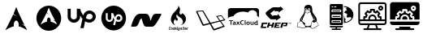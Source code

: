 SplineFontDB: 3.2
FontName: fontchido
FullName: fontchido
FamilyName: fontchido
Weight: Regular
Copyright: GNU Public License 2019.\n\nCreator: \nAldo Romero - https://github.com/aromn\n\n\nContributors:\nADD YOUR NAME AND YOUR GITHUB/GITLAB/URL IF YOU ARE CONTRIBUTING TO THIS PROJECT.
UComments: "2019-9-10: Created with FontForge (http://fontforge.org)"
Version: 001.000
ItalicAngle: 0
UnderlinePosition: -100
UnderlineWidth: 50
Ascent: 800
Descent: 200
InvalidEm: 0
LayerCount: 2
Layer: 0 0 "Back" 1
Layer: 1 0 "Fore" 0
XUID: [1021 527 1439066085 8446902]
StyleMap: 0x0000
FSType: 0
OS2Version: 0
OS2_WeightWidthSlopeOnly: 0
OS2_UseTypoMetrics: 1
CreationTime: 1568150823
ModificationTime: 1569037263
OS2TypoAscent: 0
OS2TypoAOffset: 1
OS2TypoDescent: 0
OS2TypoDOffset: 1
OS2TypoLinegap: 90
OS2WinAscent: 0
OS2WinAOffset: 1
OS2WinDescent: 0
OS2WinDOffset: 1
HheadAscent: 0
HheadAOffset: 1
HheadDescent: 0
HheadDOffset: 1
OS2Vendor: 'PfEd'
MarkAttachClasses: 1
DEI: 91125
Encoding: ISO8859-1
UnicodeInterp: none
NameList: AGL For New Fonts
DisplaySize: -48
AntiAlias: 1
FitToEm: 0
WinInfo: 27 27 9
BeginPrivate: 0
EndPrivate
Grid
-1000 654.894241333 m 0
 2000 654.894241333 l 1024
  Named: "LimitTop"
-1000 -108 m 0
 2000 -108 l 1024
  Named: "Limit"
-1000 400 m 0
 2000 400 l 1024
  Named: "center_H"
-1000 1398 m 0
 2000 1398 l 1024
500 1300 m 0
 500 -700 l 1024
  Named: "center_V"
EndSplineSet
BeginChars: 256 13

StartChar: A
Encoding: 65 65 0
Width: 1000
VWidth: 0
Flags: HW
LayerCount: 2
Fore
SplineSet
500 694 m 1024
499.936523438 610.928710938 m 1
 469.9453125 532.250976562 451.85546875 480.786132812 418.463867188 404.446289062 c 1
 438.9375 381.224609375 464.067382812 354.18359375 504.877929688 323.642578125 c 1
 461.001953125 342.9609375 431.073242188 362.35546875 408.70703125 382.483398438 c 1
 365.97265625 287.067382812 299.01953125 151.153320312 163.1484375 -110.067382812 c 1
 269.938476562 -44.1005859375 352.719726562 -3.4306640625 429.8671875 12.0869140625 c 1
 426.5546875 27.3330078125 424.670898438 43.82421875 424.798828125 61.0302734375 c 2
 424.92578125 64.6904296875 l 2
 426.62109375 137.897460938 462.2109375 194.193359375 504.372070312 190.37109375 c 0
 546.532226562 186.548828125 579.302734375 124.068359375 577.608398438 50.8623046875 c 0
 577.290039062 37.0869140625 575.837890625 23.8349609375 573.299804688 11.544921875 c 1
 649.610351562 -4.427734375 731.506835938 -44.9921875 836.8515625 -110.067382812 c 1
 816.079101562 -69.1484375 797.538085938 -32.2626953125 779.833007812 2.8681640625 c 1
 751.943359375 25.9970703125 722.853515625 56.1005859375 663.515625 88.6884765625 c 1
 704.301757812 77.34765625 733.502929688 64.265625 756.264648438 49.6416015625 c 1
 576.247070312 408.266601562 561.668945312 455.919921875 499.936523438 610.928710938 c 1
EndSplineSet
EndChar

StartChar: B
Encoding: 66 66 1
Width: 1000
VWidth: 0
Flags: H
LayerCount: 2
Fore
SplineSet
884.150390625 266.87109375 m 0
 884.150390625 52.5712890625 713.50390625 -121.153320312 503 -121.153320312 c 0
 292.49609375 -121.153320312 121.849609375 52.5712890625 121.849609375 266.87109375 c 0
 121.849609375 481.170898438 292.49609375 654.89453125 503 654.89453125 c 0
 713.50390625 654.89453125 884.150390625 481.170898438 884.150390625 266.87109375 c 0
502.951171875 594.64453125 m 1
 480.08984375 537.581054688 466.299804688 500.255859375 440.844726562 444.88671875 c 1
 456.451171875 428.044921875 475.608398438 408.432617188 506.717773438 386.282226562 c 1
 473.271484375 400.293945312 450.45703125 414.360351562 433.408203125 428.958984375 c 1
 400.831054688 359.754882812 349.79296875 261.1796875 246.21875 71.7216796875 c 1
 327.624023438 119.567382812 390.728515625 149.063476562 449.538085938 160.319335938 c 1
 447.012695312 171.375 445.577148438 183.3359375 445.674804688 195.81640625 c 2
 445.770507812 198.469726562 l 2
 447.063476562 251.564453125 474.193359375 292.395507812 506.333984375 289.623046875 c 0
 538.471679688 286.8515625 563.453125 241.536132812 562.161132812 188.440429688 c 0
 561.918945312 178.450195312 560.811523438 168.838867188 558.876953125 159.924804688 c 1
 617.047851562 148.340820312 679.477539062 118.918945312 759.78125 71.7216796875 c 1
 743.947265625 101.399414062 729.813476562 128.15234375 716.317382812 153.631835938 c 1
 695.056640625 170.40625 672.881835938 192.240234375 627.647460938 215.875976562 c 1
 658.739257812 207.650390625 680.999023438 198.161132812 698.350585938 187.5546875 c 1
 561.123046875 447.658203125 550.009765625 482.220703125 502.951171875 594.64453125 c 1
EndSplineSet
EndChar

StartChar: C
Encoding: 67 67 2
Width: 1000
VWidth: 0
Flags: H
LayerCount: 2
Fore
SplineSet
755.130859375 511.901367188 m 4
 862.713867188 511.901367188 950.897460938 423.717773438 950.897460938 316.133789062 c 4
 950.897460938 203.258789062 862.713867188 115.075195312 755.130859375 115.075195312 c 4
 702.220703125 115.075195312 658.12890625 129.184570312 619.328125 153.875976562 c 6
 577 -56 l 5
 476.470703125 -56 l 5
 538.19921875 231.477539062 l 6
 511.744140625 268.514648438 487.052734375 310.842773438 467.65234375 349.643554688 c 6
 467.65234375 305.551757812 l 6
 467.65234375 197.967773438 381.232421875 111.547851562 275.412109375 111.547851562 c 4
 169.592773438 111.547851562 83.1728515625 197.967773438 83.1728515625 305.551757812 c 6
 83.1728515625 564.811523438 l 5
 178.411132812 564.811523438 l 5
 178.411132812 307.315429688 l 6
 178.411132812 256.168945312 220.739257812 213.840820312 271.884765625 213.840820312 c 4
 323.03125 213.840820312 365.359375 256.168945312 365.359375 307.315429688 c 6
 365.359375 566.575195312 l 5
 464.125 566.575195312 l 6
 483.525390625 499.555664062 518.798828125 421.954101562 562.890625 353.170898438 c 5
 591.109375 450.172851562 661.65625 511.901367188 755.130859375 511.901367188 c 4
755.130859375 213.840820312 m 4
 806.276367188 213.840820312 853.895507812 257.932617188 855.659179688 312.606445312 c 4
 855.659179688 367.280273438 811.567382812 411.372070312 756.89453125 411.372070312 c 4
 684.583984375 411.372070312 661.65625 340.825195312 654.6015625 298.497070312 c 6
 654.6015625 296.733398438 l 5
 644.01953125 257.932617188 l 6
 675.765625 231.477539062 716.330078125 213.840820312 755.130859375 213.840820312 c 4
EndSplineSet
EndChar

StartChar: D
Encoding: 68 68 3
Width: 1000
VWidth: 0
Flags: H
LayerCount: 2
Fore
SplineSet
651.904296875 331.370117188 m 0
 684.126953125 331.370117188 710.2109375 305.28515625 710.2109375 274.59765625 c 0
 708.676757812 240.840820312 681.05859375 214.755859375 650.370117188 214.755859375 c 0
 627.354492188 214.755859375 604.338867188 225.497070312 585.92578125 240.840820312 c 2
 592.063476562 263.856445312 l 1
 592.063476562 265.391601562 l 2
 595.131835938 289.94140625 608.94140625 331.370117188 651.904296875 331.370117188 c 0
500 652.057617188 m 0
 710.2109375 652.057617188 880.528320312 481.741210938 880.528320312 271.529296875 c 0
 880.528320312 61.31640625 710.2109375 -109 500 -109 c 0
 289.787109375 -109 119.470703125 61.31640625 119.470703125 271.529296875 c 0
 119.470703125 481.741210938 289.787109375 652.057617188 500 652.057617188 c 0
651.904296875 154.915039062 m 0
 714.813476562 154.915039062 766.983398438 207.083984375 770.051757812 273.063476562 c 0
 770.051757812 335.973632812 717.8828125 388.142578125 654.973632812 388.142578125 c 0
 601.26953125 388.142578125 558.306640625 352.8515625 542.962890625 294.544921875 c 1
 516.877929688 335.973632812 496.930664062 382.004882812 484.655273438 420.365234375 c 2
 426.348632812 420.365234375 l 1
 426.348632812 266.92578125 l 2
 426.348632812 236.237304688 401.797851562 211.6875 371.110351562 211.6875 c 0
 340.422851562 211.6875 315.872070312 236.237304688 315.872070312 266.92578125 c 2
 315.872070312 420.365234375 l 1
 257.56640625 420.365234375 l 1
 257.56640625 266.92578125 l 2
 257.56640625 204.015625 308.200195312 153.380859375 369.576171875 153.380859375 c 0
 430.952148438 153.380859375 481.586914062 204.015625 481.586914062 266.92578125 c 2
 481.586914062 293.010742188 l 2
 492.327148438 269.994140625 507.671875 245.444335938 523.015625 223.962890625 c 2
 486.190429688 55.1796875 l 1
 546.03125 55.1796875 l 1
 572.116210938 177.930664062 l 2
 595.131835938 164.12109375 621.216796875 154.915039062 651.904296875 154.915039062 c 0
EndSplineSet
EndChar

StartChar: E
Encoding: 69 69 4
Width: 1000
VWidth: 0
Flags: H
LayerCount: 2
Fore
SplineSet
966.912109375 390 m 4
 968.39453125 387.404296875 969.596679688 382.854492188 969.596679688 379.84375 c 4
 969.596679688 377.072265625 968.568359375 372.841796875 967.299804688 370.399414062 c 4
 795.25 51.599609375 741.775390625 0 679 0 c 6
 504.625 0 l 6
 444.950195312 0 417.4375 47.599609375 359.3125 261.599609375 c 5
 308.55078125 209.19921875 l 6
 245 17.19921875 214 0 136.500976562 0 c 6
 59 0 l 6
 58.78515625 -0.009765625 58.435546875 -0.017578125 58.220703125 -0.017578125 c 4
 47.525390625 -0.017578125 38.845703125 8.943359375 38.845703125 19.9833984375 c 4
 38.845703125 21.564453125 39.1943359375 24.0810546875 39.625 25.5986328125 c 4
 114.799804688 284.399414062 198.5 399.999023438 310.875976562 399.999023438 c 6
 485.250976562 399.999023438 l 6
 572.049804688 399.999023438 593.36328125 346.399414062 640.25 174 c 5
 672.799804688 290.399414062 710.387695312 399.999023438 795.25 399.999023438 c 6
 950.250976562 399.999023438 l 6
 956.381835938 399.9609375 963.84765625 395.481445312 966.912109375 390 c 4
EndSplineSet
EndChar

StartChar: F
Encoding: 70 70 5
Width: 1000
VWidth: 0
Flags: H
LayerCount: 2
Fore
SplineSet
226.716796875 -75.4365234375 m 1
 226.716796875 -75.4365234375 l 1
 234.540039062 -75.4365234375 241.59375 -72.5068359375 248.08984375 -61.4951171875 c 1
 258.116210938 -68.7490234375 l 1
 252.169921875 -79.7607421875 242.032226562 -88.7060546875 224.958007812 -88.7060546875 c 0
 202.48828125 -88.7060546875 196.206054688 -73.091796875 196.206054688 -55.92578125 c 0
 196.206054688 -52.0302734375 196.538085938 -48.3818359375 197.087890625 -44.47265625 c 0
 200.943359375 -15.34765625 211.408203125 -0.4873046875 236.85546875 -0.4873046875 c 0
 255.581054688 -0.4873046875 263.185546875 -13.287109375 263.185546875 -26.78125 c 0
 263.185546875 -27.7236328125 263.185546875 -31.8671875 263.067382812 -31.8671875 c 2
 252.575195312 -31.8671875 l 1
 252.575195312 -27.3671875 l 2
 252.575195312 -18.1318359375 247.416015625 -13.0458984375 236.838867188 -13.0458984375 c 0
 221.198242188 -13.0458984375 214.717773438 -24.287109375 212.065429688 -43.935546875 c 0
 211.520507812 -48.4365234375 211.076171875 -52.7060546875 211.076171875 -56.494140625 c 0
 211.076171875 -67.85546875 214.600585938 -75.4365234375 226.716796875 -75.4365234375 c 1
295.567382812 -21.212890625 m 1
 295.567382812 -21.212890625 l 1
 312.866210938 -21.212890625 319.364257812 -32.1025390625 319.358398438 -46.7802734375 c 0
 319.358398438 -49.3837890625 319.138671875 -51.98828125 318.807617188 -54.8271484375 c 0
 315.833984375 -76.849609375 306.91015625 -88.572265625 286.525390625 -88.572265625 c 0
 269.126953125 -88.572265625 262.848632812 -77.0849609375 262.848632812 -62.6435546875 c 0
 262.848632812 -60.1591796875 263.067382812 -57.44140625 263.404296875 -54.8271484375 c 0
 266.377929688 -32.453125 275.184570312 -21.212890625 295.567382812 -21.212890625 c 1
304.049804688 -54.83203125 m 1
 304.049804688 -54.83203125 l 1
 304.487304688 -51.7578125 304.711914062 -49.0341796875 304.711914062 -46.666015625 c 0
 304.711914062 -36.958984375 301.081054688 -33.763671875 293.80859375 -33.763671875 c 0
 284.77734375 -33.763671875 280.372070312 -38.7353515625 278.16796875 -54.83203125 c 0
 277.73046875 -58.033203125 277.505859375 -60.873046875 277.505859375 -63.240234375 c 0
 277.505859375 -72.8330078125 281.029296875 -76.0283203125 288.184570312 -76.0283203125 c 0
 297.114257812 -76.0283203125 301.845703125 -71.056640625 304.049804688 -54.83203125 c 1
370.596679688 -1.666015625 m 1
 370.596679688 -1.666015625 l 1
 385.247070312 -1.666015625 l 1
 372.911132812 -92.2705078125 l 1
 362.334960938 -92.2705078125 l 1
 361.239257812 -84.9072265625 l 2
 356.9453125 -88.80859375 351.443359375 -88.6826171875 345.817382812 -88.6826171875 c 0
 332.4921875 -88.6826171875 322.578125 -81.9296875 322.578125 -63.80859375 c 0
 322.578125 -61.3251953125 322.690429688 -58.8310546875 323.12890625 -55.87109375 c 0
 326.43359375 -31.009765625 336.673828125 -22.11328125 354.9609375 -22.11328125 c 0
 358.815429688 -22.11328125 364.548828125 -23.833984375 367.741210938 -26.4375 c 1
 367.078125 -24.662109375 366.96484375 -25.2890625 367.18359375 -23.3994140625 c 2
 370.596679688 -1.666015625 l 1
360.131835938 -72.591796875 m 1
 360.131835938 -72.591796875 l 1
 365.100585938 -36.1318359375 l 2
 361.676757812 -34.115234375 358.046875 -33.28125 353.314453125 -33.28125 c 0
 346.04296875 -33.28125 340.422851562 -36.6025390625 337.893554688 -55.4248046875 c 0
 337.44921875 -58.8671875 337.1171875 -62.056640625 337.1171875 -64.78125 c 0
 337.1171875 -72 339.321289062 -76.4990234375 347.362304688 -76.4990234375 c 0
 350.3359375 -76.4990234375 355.180664062 -75.7802734375 360.131835938 -72.591796875 c 1
417.416992188 -21.212890625 m 1
 417.416992188 -21.212890625 l 1
 435.69921875 -21.212890625 439.879882812 -36.3798828125 439.879882812 -48.2119140625 c 0
 439.879882812 -51.7529296875 439.227539062 -56.0224609375 438.671875 -62.0634765625 c 2
 398.91015625 -62.0634765625 l 2
 398.690429688 -62.0634765625 398.579101562 -64.3037109375 398.579101562 -65.8447265625 c 0
 398.579101562 -73.6591796875 401.8828125 -76.0166015625 410.03125 -76.0166015625 c 0
 417.63671875 -76.0166015625 421.928710938 -72.46484375 425.122070312 -67.2578125 c 2
 436.250976562 -72.11328125 l 1
 431.07421875 -82.76953125 421.373046875 -88.572265625 408.375 -88.572265625 c 0
 391.637695312 -88.572265625 384.033203125 -78.9814453125 384.033203125 -62.9990234375 c 0
 384.033203125 -60.3955078125 384.252929688 -57.671875 384.58984375 -54.8271484375 c 0
 387.787109375 -31.505859375 397.251953125 -21.212890625 417.416992188 -21.212890625 c 1
425.014648438 -49.9873046875 m 1
 425.014648438 -49.9873046875 l 1
 425.239257812 -49.9873046875 425.340820312 -46.84765625 425.346679688 -45.6640625 c 0
 425.346679688 -38.6806640625 422.1484375 -34.59765625 415.65234375 -34.59765625 c 0
 407.279296875 -34.59765625 403.208984375 -43.947265625 400.78125 -49.9873046875 c 2
 425.014648438 -49.9873046875 l 1
482.271484375 -19.787109375 m 1
 474.118164062 -19.787109375 l 1
 465.310546875 -80.189453125 l 1
 473.465820312 -80.189453125 l 1
 472.138671875 -92.2705078125 l 1
 441.077148438 -92.2705078125 l 1
 442.391601562 -80.189453125 l 1
 450.551757812 -80.189453125 l 1
 459.359375 -19.787109375 l 1
 451.2109375 -19.787109375 l 1
 452.525390625 -7.7060546875 l 1
 483.59375 -7.7060546875 l 1
 482.271484375 -19.787109375 l 1
545.397460938 -37.908203125 m 1
 545.397460938 -37.9130859375 l 1
 541.670898438 -37.9130859375 l 2
 540.686523438 -37.9130859375 538.259765625 -36.3740234375 536.387695312 -35.4248046875 c 1
 537.489257812 -38.2705078125 537.927734375 -40.0341796875 537.927734375 -42.6435546875 c 0
 537.927734375 -61.109375 524.271484375 -68.2177734375 508.956054688 -68.2177734375 c 0
 505.544921875 -68.2177734375 502.239257812 -67.85546875 499.374023438 -67.1484375 c 2
 497.940429688 -66.9130859375 l 2
 496.294921875 -66.9130859375 495.29296875 -67.85546875 495.29296875 -69.630859375 c 0
 495.29296875 -70.8154296875 495.844726562 -71.642578125 498.266601562 -72.1201171875 c 2
 519.528320312 -76.3896484375 l 2
 531.3125 -78.7578125 535.38671875 -84.2119140625 535.38671875 -91.1962890625 c 0
 535.38671875 -111.677734375 517.538085938 -115.356445312 502.560546875 -115.356445312 c 0
 490.663085938 -115.356445312 475.134765625 -111.943359375 475.134765625 -95.955078125 c 0
 475.134765625 -87.673828125 479.198242188 -80.599609375 485.8125 -76.330078125 c 1
 484.487304688 -74.560546875 483.829101562 -72.6220703125 483.829101562 -70.7314453125 c 0
 483.829101562 -66.4599609375 486.6953125 -63.294921875 489.994140625 -61.404296875 c 1
 487.904296875 -58.55859375 486.14453125 -54.3486328125 486.14453125 -49.13671875 c 0
 486.14453125 -30.5439453125 499.577148438 -22.365234375 515.334960938 -22.365234375 c 0
 520.836914062 -22.365234375 526.67578125 -24.5830078125 530.9765625 -27.5361328125 c 2
 538.680664062 -25.8271484375 l 1
 549.364257812 -25.8271484375 l 1
 545.397460938 -37.908203125 l 1
515.110351562 -86.9130859375 m 1
 515.110351562 -86.9130859375 l 1
 494.400390625 -82.76953125 l 2
 491.090820312 -86.5625 489.663085938 -89.044921875 489.663085938 -94.3720703125 c 0
 489.663085938 -100.41796875 493.625 -103.13671875 504.202148438 -103.13671875 c 0
 511.137695312 -103.13671875 520.71875 -101.953125 520.71875 -92.361328125 c 0
 520.71875 -89.4013671875 519.291015625 -87.7470703125 515.110351562 -86.9130859375 c 1
510.5859375 -55.9013671875 m 1
 510.5859375 -55.9013671875 l 1
 518.84765625 -55.9013671875 523.479492188 -51.1611328125 523.479492188 -42.3955078125 c 0
 523.479492188 -36.6025390625 520.28125 -33.6435546875 513.671875 -33.6435546875 c 0
 505.41015625 -33.6435546875 500.672851562 -38.7353515625 500.672851562 -47.4931640625 c 0
 500.672851562 -53.419921875 504.196289062 -55.9013671875 510.5859375 -55.9013671875 c 1
584.529296875 -21.212890625 m 1
 584.529296875 -21.212890625 l 1
 596.865234375 -21.212890625 601.829101562 -31.00390625 601.823242188 -42.2626953125 c 0
 601.823242188 -44.1533203125 601.603515625 -47.451171875 601.376953125 -49.45703125 c 2
 595.989257812 -92.2705078125 l 1
 581.3359375 -92.2705078125 l 1
 586.727539062 -49.7998046875 l 2
 586.9453125 -48.3818359375 587.063476562 -44.521484375 587.063476562 -43.216796875 c 0
 587.063476562 -37.775390625 585.075195312 -34.91796875 579.572265625 -34.91796875 c 0
 575.053710938 -34.91796875 569.771484375 -39.0439453125 565.470703125 -41.8828125 c 2
 559.08203125 -92.2705078125 l 1
 544.4296875 -92.2705078125 l 1
 552.911132812 -25.8271484375 l 1
 565.033203125 -25.8271484375 l 1
 566.022460938 -30.2607421875 l 2
 572.85546875 -24.4677734375 578.358398438 -21.212890625 584.529296875 -21.212890625 c 1
629.65234375 -75.623046875 m 1
 629.65234375 -75.623046875 l 1
 629.65234375 -77.0419921875 630.198242188 -80.189453125 631.856445312 -80.189453125 c 2
 636.587890625 -80.189453125 l 1
 634.935546875 -92.2705078125 l 1
 627.443359375 -92.2705078125 l 2
 618.857421875 -92.2705078125 614.67578125 -86.337890625 614.67578125 -78.0517578125 c 0
 614.67578125 -76.7587890625 614.782226562 -73.5458984375 615 -72 c 2
 619.407226562 -39.9189453125 l 2
 619.514648438 -38.96484375 620.065429688 -37.908203125 620.947265625 -37.908203125 c 2
 610.26953125 -37.908203125 l 1
 611.803710938 -25.8271484375 l 1
 636.149414062 -25.8271484375 l 1
 629.765625 -73.9990234375 l 1
 629.65234375 -75.623046875 l 1
639.123046875 -1.666015625 m 1
 639.123046875 -1.666015625 l 1
 640.01171875 -1.666015625 640.01171875 -0.2529296875 639.897460938 -1.4365234375 c 2
 637.908203125 -14.57421875 l 2
 637.80078125 -15.6494140625 637.80078125 -19.787109375 636.918945312 -19.787109375 c 2
 622.59375 -19.787109375 l 2
 621.711914062 -19.787109375 621.711914062 -17.455078125 621.82421875 -16.384765625 c 2
 623.814453125 0.6357421875 l 2
 623.919921875 1.8193359375 623.919921875 -1.666015625 624.802734375 -1.666015625 c 2
 639.123046875 -1.666015625 l 1
668.999023438 -76.0283203125 m 1
 668.999023438 -76.0283203125 l 1
 674.068359375 -76.0283203125 676.377929688 -74.4091796875 679.80078125 -72.1630859375 c 2
 686.633789062 -81.1982421875 l 2
 681.233398438 -86.0615234375 674.291992188 -88.75390625 665.706054688 -88.75390625 c 0
 656.444335938 -88.75390625 648.732421875 -84.5439453125 648.732421875 -73.2978515625 c 0
 648.732421875 -72.1201171875 648.732421875 -71.1708984375 648.952148438 -69.8671875 c 2
 652.918945312 -41.2177734375 l 2
 653.026367188 -40.02734375 654.021484375 -43.947265625 655.010742188 -37.908203125 c 2
 644.658203125 -37.908203125 l 1
 646.198242188 -25.8271484375 l 1
 655.1171875 -25.8271484375 l 1
 657.876953125 -4.541015625 l 1
 673.293945312 0.755859375 l 1
 669.879882812 -25.8271484375 l 1
 690.147460938 -25.8271484375 l 1
 685.083007812 -37.908203125 l 1
 668.341796875 -37.908203125 l 1
 663.715820312 -70.5791015625 l 1
 663.603515625 -70.8212890625 l 2
 663.603515625 -74.3671875 665.368164062 -76.0283203125 668.999023438 -76.0283203125 c 1
722.75390625 -21.212890625 m 1
 722.75390625 -21.212890625 l 1
 741.041992188 -21.212890625 745.229492188 -36.3798828125 745.229492188 -48.2119140625 c 0
 745.229492188 -51.7529296875 744.56640625 -56.0224609375 744.015625 -62.0634765625 c 2
 704.25390625 -62.0634765625 l 2
 704.034179688 -62.0634765625 703.916015625 -64.3037109375 703.916015625 -65.8447265625 c 0
 703.916015625 -73.6591796875 707.2265625 -76.0166015625 715.369140625 -76.0166015625 c 0
 722.973632812 -76.0166015625 727.2734375 -72.46484375 730.465820312 -67.2578125 c 2
 741.587890625 -72.11328125 l 1
 736.416992188 -82.76953125 726.716796875 -88.572265625 713.717773438 -88.572265625 c 0
 696.975585938 -88.572265625 689.376953125 -78.9814453125 689.376953125 -62.9990234375 c 0
 689.376953125 -60.3955078125 689.595703125 -57.671875 689.927734375 -54.8271484375 c 0
 693.125976562 -31.505859375 702.594726562 -21.212890625 722.75390625 -21.212890625 c 1
730.358398438 -49.9873046875 m 1
 730.358398438 -49.9873046875 l 1
 730.578125 -49.9873046875 730.68359375 -46.84765625 730.689453125 -45.6640625 c 0
 730.689453125 -38.6806640625 727.491210938 -34.59765625 720.995117188 -34.59765625 c 0
 712.616210938 -34.59765625 708.546875 -43.947265625 706.125 -49.9873046875 c 2
 730.358398438 -49.9873046875 l 1
785.767578125 -21.212890625 m 1
 785.767578125 -21.212890625 l 1
 787.857421875 -21.212890625 790.059570312 -21.919921875 792.274414062 -22.3896484375 c 2
 790.391601562 -36.1201171875 l 2
 787.969726562 -35.7626953125 785.440429688 -36.2158203125 782.793945312 -36.2158203125 c 0
 778.606445312 -36.2158203125 774.201171875 -38.3369140625 770.345703125 -40.8193359375 c 2
 763.84765625 -92.2705078125 l 1
 749.084960938 -92.2705078125 l 1
 757.571289062 -25.8271484375 l 1
 769.682617188 -25.8271484375 l 1
 770.564453125 -29.5478515625 l 2
 775.520507812 -24.4677734375 780.477539062 -21.212890625 785.767578125 -21.212890625 c 1
411.678710938 45.92578125 m 1
 411.678710938 45.92578125 l 1
 345.586914062 62.271484375 287.059570312 108.497070312 268.799804688 181.11328125 c 0
 250.529296875 253.784179688 275.392578125 327.040039062 316.002929688 385.288085938 c 0
 336.307617188 414.390625 360.05859375 440.508789062 384.763671875 465.303710938 c 0
 407.760742188 488.389648438 433.096679688 509.602539062 453.9296875 535.014648438 c 0
 475.415039062 561.223632812 502.268554688 608.107421875 481.884765625 643.545898438 c 1
 518.892578125 613.829101562 548.741210938 564.170898438 543.75 513.016601562 c 0
 539.765625 472.202148438 511.272460938 430.64453125 539.180664062 392.1015625 c 0
 556.541992188 368.138671875 591.684570312 373.165039062 604.666015625 396.3046875 c 2
 603.709960938 395.19921875 l 2
 605.907226562 398.974609375 607.549804688 403.100585938 608.52734375 407.540039062 c 2
 608.42578125 405.85546875 l 2
 609.177734375 408.911132812 609.58984375 412.166992188 609.6171875 415.616210938 c 1
 609.504882812 412.84375 609.112304688 410.15625 608.52734375 407.540039062 c 1
 608.594726562 411.084960938 608.009765625 415.047851562 606.22265625 419.706054688 c 2
 609.623046875 417.711914062 l 2
 674.69140625 381.453125 727.216796875 318.120117188 725.743164062 235.826171875 c 0
 723.967773438 135.79296875 637.256835938 65.79296875 553.337890625 45.8828125 c 1
 593.048828125 62.7001953125 628.455078125 96.005859375 633.27734375 143.892578125 c 0
 637.729492188 188.072265625 615.692382812 226.16796875 585.849609375 254.33984375 c 0
 557.479492188 281.146484375 523.629882812 298.427734375 492.776367188 321.296875 c 0
 474.98828125 334.4765625 447.995117188 360.939453125 457.493164062 387.76953125 c 1
 445.134765625 376.3359375 435.377929688 360.340820312 431.528320312 343.265625 c 0
 423.840820312 309.197265625 443.381835938 282.663085938 463.580078125 259.172851562 c 0
 484.009765625 235.452148438 482.430664062 194.734375 447.967773438 186.627929688 c 0
 433.220703125 183.178710938 417.602539062 189.533203125 408.68359375 202.611328125 c 0
 399.08984375 216.671875 401.204101562 231.0546875 405.075195312 246.77734375 c 1
 372.8671875 222.271484375 346.96875 184.984375 347.05859375 141.06640625 c 0
 347.1328125 100.783203125 378.334960938 61.4130859375 411.678710938 45.92578125 c 1
EndSplineSet
EndChar

StartChar: G
Encoding: 71 71 6
Width: 1000
VWidth: 0
Flags: H
LayerCount: 2
Fore
SplineSet
933.869140625 210.275390625 m 5
 933.869140625 210.275390625 l 5
 939.908203125 203.5390625 938.36328125 198.205078125 927.2734375 195.400390625 c 4
 917.869140625 192.732421875 829.583984375 169.291015625 804.73828125 162.6953125 c 5
 840.951171875 114.1328125 910.1484375 21.48828125 916.04296875 12.787109375 c 4
 924.04296875 0.857421875 916.744140625 -2.51171875 904.955078125 -7.427734375 c 4
 893.162109375 -12.1953125 630.966796875 -106.5234375 613 -112 c 4
 590.12109375 -119.01953125 579.734375 -122.525390625 564.853515625 -101.611328125 c 4
 553.62890625 -86.029296875 493.126953125 22.89453125 463.51171875 76.650390625 c 5
 407.3671875 61.9140625 304.62109375 35.1015625 275.00390625 27.943359375 c 4
 246.087890625 20.923828125 233.73828125 38.33203125 228.96484375 49 c 4
 224.193359375 59.6640625 53.791015625 426.85546875 43.123046875 452.123046875 c 4
 32.455078125 477.38671875 44.248046875 482.16015625 54.912109375 483.001953125 c 4
 65.58203125 483.986328125 215.6328125 496.478515625 235.28125 497.3203125 c 4
 254.931640625 498.30078125 256.755859375 493.810546875 265.3203125 481.0390625 c 6
 481.7578125 119.6015625 l 5
 753.64453125 184.73046875 l 5
 738.482421875 206.064453125 670.126953125 303.056640625 663.53125 312.3203125 c 4
 656.08984375 322.70703125 663.669921875 327.478515625 675.744140625 329.583984375 c 4
 687.810546875 331.55078125 791.822265625 349.095703125 800.8046875 350.359375 c 4
 809.6484375 351.623046875 816.80859375 354.708984375 831.26171875 337.302734375 c 4
 845.720703125 319.8984375 927.974609375 217.013671875 933.869140625 210.275390625 c 5
439.51171875 109.21484375 m 4
 442.73828125 109.91796875 444.84375 111.740234375 441.193359375 117.775390625 c 4
 437.822265625 123.81640625 238.228515625 468.267578125 238.228515625 468.267578125 c 6
 236.40234375 471.353515625 236.962890625 472.4765625 231.912109375 472.197265625 c 4
 227 471.9140625 85.513671875 459.283203125 83.125 459.283203125 c 4
 80.740234375 459.283203125 80.6015625 455.634765625 83.125 451 c 4
 85.65234375 446.3671875 265.740234375 74.826171875 266.720703125 72.017578125 c 4
 267.703125 69.208984375 267.703125 68.365234375 275.845703125 70.193359375 c 4
 283.986328125 72.017578125 436.28125 108.513671875 439.51171875 109.21484375 c 4
869.0234375 28.642578125 m 4
 866.634765625 32.43359375 783.119140625 145.708984375 779.048828125 152.447265625 c 4
 774.83984375 159.044921875 772.734375 157.638671875 766.13671875 155.533203125 c 6
 501.126953125 86.61328125 l 5
 501.126953125 86.61328125 582.541015625 -54.169921875 588.716796875 -63.294921875 c 4
 594.890625 -72.416015625 598.6796875 -71.712890625 603.59375 -69.607421875 c 4
 608.365234375 -67.5078125 858.6328125 16.8515625 866.21484375 19.66015625 c 4
 873.935546875 22.33203125 871.408203125 24.85546875 869.0234375 28.642578125 c 4
886.0078125 216.87109375 m 5
 886.0078125 216.87109375 l 5
 891.90234375 218.27734375 896.392578125 220.2421875 893.865234375 223.470703125 c 4
 891.19921875 226.841796875 822.421875 314.0078125 817.3671875 320.884765625 c 4
 812.310546875 327.76171875 808.80078125 326.640625 804.736328125 325.65625 c 4
 800.662109375 324.8125 710.26953125 308.390625 704.65625 307.69140625 c 4
 699.041015625 306.98828125 700.869140625 303.8984375 703.111328125 300.671875 c 6
 782.697265625 191.466796875 l 5
 782.697265625 191.466796875 880.109375 215.609375 886.0078125 216.87109375 c 5
EndSplineSet
EndChar

StartChar: H
Encoding: 72 72 7
Width: 1000
VWidth: 0
Flags: H
LayerCount: 2
Fore
SplineSet
100.791992188 55.869140625 m 5
 100.791992188 169.768554688 l 5
 52.7412109375 169.768554688 l 5
 52.7412109375 191.114257812 l 5
 177.788085938 191.114257812 l 5
 177.788085938 169.768554688 l 5
 127.577148438 169.768554688 l 5
 127.577148438 55.869140625 l 5
 100.791992188 55.869140625 l 5
233.040039062 102.603515625 m 6
 228.671875 103.341796875 225.359375 103.733398438 223.151367188 103.733398438 c 4
 202.89453125 103.733398438 192.765625 97.734375 192.765625 85.6923828125 c 4
 192.765625 76.7802734375 198.478515625 72.302734375 209.951171875 72.302734375 c 4
 225.359375 72.302734375 233.087890625 79.3017578125 233.087890625 93.2568359375 c 6
 233.087890625 102.603515625 l 5
 233.040039062 102.603515625 l 6
235.536132812 65.73828125 m 6
 233.184570312 62.259765625 229.15234375 59.4345703125 223.34375 57.2607421875 c 4
 217.53515625 55.0869140625 211.487304688 53.95703125 205.198242188 53.95703125 c 4
 193.341796875 53.95703125 183.981445312 56.6083984375 177.212890625 61.9560546875 c 4
 170.444335938 67.302734375 167.036132812 74.8671875 167.036132812 84.6484375 c 4
 167.036132812 96.1259765625 171.836914062 105.081054688 181.389648438 111.55859375 c 4
 190.94140625 118.036132812 204.526367188 121.252929688 222.143554688 121.252929688 c 4
 225.16796875 121.252929688 228.719726562 120.818359375 232.848632812 119.905273438 c 5
 232.848632812 131.512695312 224.639648438 137.294921875 208.270507812 137.294921875 c 4
 198.622070312 137.294921875 190.509765625 135.859375 183.981445312 132.947265625 c 6
 178.413085938 150.901367188 l 6
 187.293945312 154.68359375 197.806640625 156.553710938 210.046875 156.553710938 c 4
 226.84765625 156.553710938 239.184570312 153.119140625 247.008789062 146.25 c 4
 254.833984375 139.381835938 258.76953125 126.3828125 258.76953125 107.2109375 c 6
 258.76953125 86.0400390625 l 6
 258.76953125 72.8671875 261.74609375 64.564453125 267.650390625 61.1728515625 c 4
 265.538085938 57.826171875 263.137695312 55.7392578125 260.545898438 54.95703125 c 4
 257.954101562 54.173828125 254.9296875 53.783203125 251.569335938 53.783203125 c 4
 247.873046875 53.783203125 244.512695312 55.04296875 241.584960938 57.478515625 c 4
 238.560546875 60.173828125 236.592773438 62.8251953125 235.536132812 65.73828125 c 6
 235.536132812 65.73828125 l 6
345.461914062 107.254882812 m 5
 388.376953125 55.869140625 l 5
 357.174804688 55.869140625 l 5
 330.29296875 88.7353515625 l 5
 303.36328125 55.869140625 l 5
 272.786132812 55.869140625 l 5
 315.31640625 106.994140625 l 5
 276.194335938 154.814453125 l 5
 305.715820312 154.814453125 l 5
 330.4375 125.208984375 l 5
 355.0625 154.814453125 l 5
 384.344726562 154.814453125 l 5
 345.461914062 107.254882812 l 5
18.755859375 488.905273438 m 6
 18.755859375 538.029296875 62.91796875 566.374023438 106.12109375 566.374023438 c 6
 887.895507812 566.374023438 l 6
 932.057617188 566.374023438 975.5 535.420898438 975.5 488.03515625 c 6
 975.5 277.799804688 l 6
 960.666992188 302.405273438 937.2421875 321.708007812 907.864257812 335.749023438 c 4
 913.624023438 349.138671875 916.745117188 363.615234375 916.745117188 378.744140625 c 4
 916.745117188 447.60546875 851.4609375 503.424804688 770.959960938 503.424804688 c 4
 711.62890625 503.424804688 660.505859375 473.081054688 637.799804688 429.520507812 c 4
 591.813476562 447.518554688 538.194335938 457.865234375 480.926757812 457.865234375 c 4
 343.302734375 457.865234375 226.65625 398.176757812 186.573242188 315.708007812 c 6
 184.989257812 315.708007812 l 6
 111.640625 315.708007812 48.3251953125 293.015625 18.755859375 253.237304688 c 6
 18.755859375 488.905273438 l 6
506.12890625 183.94140625 m 6
 495.087890625 164.07421875 l 6
 489.087890625 169.377929688 479.487304688 172.029296875 466.23828125 172.029296875 c 4
 453.661132812 172.029296875 443.340820312 167.291015625 435.32421875 157.901367188 c 4
 427.259765625 148.466796875 423.275390625 136.555664062 423.275390625 122.079101562 c 4
 423.275390625 107.602539062 427.01953125 96.1689453125 434.459960938 87.6923828125 c 4
 441.900390625 79.21484375 451.836914062 74.9541015625 464.318359375 74.9541015625 c 4
 478.526367188 74.9541015625 489.663085938 79.5185546875 497.727539062 88.69140625 c 6
 510.208984375 69.302734375 l 6
 499.263671875 58.826171875 483.279296875 53.609375 462.158203125 53.609375 c 4
 441.084960938 53.609375 424.66796875 59.8251953125 413.002929688 72.2587890625 c 4
 401.337890625 84.6923828125 395.481445312 101.646484375 395.481445312 123.122070312 c 4
 395.481445312 143.120117188 401.961914062 159.813476562 414.922851562 173.290039062 c 4
 427.883789062 186.723632812 444.444335938 193.461914062 464.654296875 193.461914062 c 4
 481.88671875 193.376953125 495.711914062 190.245117188 506.12890625 183.94140625 c 6
536.322265625 191.635742188 m 5
 562.051757812 197.157226562 l 5
 562.051757812 85.99609375 l 6
 562.051757812 73.82421875 566.131835938 66.564453125 574.29296875 64.216796875 c 5
 570.30859375 57.3916015625 563.4921875 53.95703125 553.891601562 53.95703125 c 4
 542.178710938 53.95703125 536.370117188 61.216796875 536.370117188 75.7802734375 c 6
 536.322265625 191.635742188 l 5
612.88671875 105.559570312 m 4
 612.88671875 83.779296875 621.623046875 72.8671875 639.096679688 72.8671875 c 4
 647.11328125 72.8671875 653.44921875 75.693359375 658.153320312 81.3447265625 c 4
 662.857421875 86.99609375 665.209960938 95.08203125 665.209960938 105.515625 c 4
 665.209960938 126.991210938 656.521484375 137.729492188 639.096679688 137.729492188 c 4
 631.080078125 137.729492188 624.6953125 134.903320312 619.991210938 129.251953125 c 4
 615.239257812 123.64453125 612.88671875 115.732421875 612.88671875 105.559570312 c 4
586.1015625 105.559570312 m 4
 586.1015625 120.64453125 590.94921875 132.947265625 600.646484375 142.467773438 c 4
 610.342773438 151.9453125 623.159179688 156.727539062 639.048828125 156.727539062 c 4
 655.801757812 156.727539062 668.76171875 152.162109375 678.026367188 143.033203125 c 4
 687.291015625 133.903320312 691.899414062 121.426757812 691.899414062 105.602539062 c 4
 691.899414062 89.822265625 687.1953125 77.3017578125 677.73828125 67.955078125 c 4
 668.330078125 58.65234375 655.416992188 54 639 54 c 4
 622.247070312 54 609.23828125 58.6953125 599.973632812 68.0859375 c 4
 590.7578125 77.4755859375 586.1015625 89.9521484375 586.1015625 105.559570312 c 4
784.497070312 55.869140625 m 5
 784.497070312 64.1728515625 l 6
 780.848632812 61.390625 775.856445312 59 769.471679688 57 c 4
 763.087890625 55 757.231445312 53.95703125 751.85546875 53.95703125 c 4
 726.221679688 53.95703125 713.453125 66.1728515625 713.453125 90.5615234375 c 6
 713.453125 154.814453125 l 5
 739.182617188 154.814453125 l 5
 739.182617188 92.34375 l 6
 739.182617188 79.6494140625 745.518554688 73.302734375 758.239257812 73.302734375 c 4
 764.095703125 73.302734375 769.520507812 74.650390625 774.512695312 77.388671875 c 4
 779.552734375 80.083984375 782.865234375 83.2578125 784.497070312 86.822265625 c 6
 784.497070312 154.814453125 l 5
 810.2265625 154.814453125 l 5
 810.2265625 55.869140625 l 5
 784.497070312 55.869140625 l 5
907.288085938 131.12109375 m 6
 901.81640625 135.077148438 896.055664062 137.034179688 890.103515625 137.034179688 c 4
 879.782226562 137.034179688 871.862304688 134.208007812 866.293945312 128.556640625 c 4
 860.725585938 122.905273438 857.94140625 114.819335938 857.94140625 104.298828125 c 4
 857.94140625 83.7353515625 868.982421875 73.4326171875 891.111328125 73.4326171875 c 4
 893.607421875 73.4326171875 896.631835938 74.0849609375 900.231445312 75.4326171875 c 4
 903.83203125 76.736328125 906.184570312 78.083984375 907.288085938 79.431640625 c 6
 907.288085938 131.12109375 l 6
907.288085938 55.869140625 m 5
 907.288085938 61.869140625 l 6
 905.176757812 59.7822265625 901.576171875 57.9560546875 896.487304688 56.34765625 c 4
 891.399414062 54.7822265625 886.166992188 53.95703125 880.7421875 53.95703125 c 4
 865.381835938 53.95703125 853.237304688 58.34765625 844.404296875 67.0859375 c 4
 835.572265625 75.8232421875 831.155273438 88.0390625 831.155273438 103.689453125 c 4
 831.155273438 119.33984375 836.244140625 132.078125 846.373046875 141.90234375 c 4
 856.500976562 151.727539062 869.173828125 156.639648438 884.438476562 156.639648438 c 4
 892.83984375 156.639648438 900.423828125 155.118164062 907.288085938 152.032226562 c 6
 907.288085938 191.592773438 l 5
 933.017578125 197.11328125 l 5
 933.017578125 55.7822265625 l 5
 907.288085938 55.7822265625 l 5
 907.288085938 55.869140625 l 5
945.306640625 56.7822265625 m 5
 948.234375 56.7822265625 l 6
 948.858398438 56.7822265625 949.338867188 56.8251953125 949.674804688 56.9580078125 c 4
 950.010742188 57.08984375 950.298828125 57.2607421875 950.491210938 57.5224609375 c 4
 950.681640625 57.783203125 950.780273438 58.0439453125 950.780273438 58.3486328125 c 4
 950.780273438 58.7841796875 950.588867188 59.1318359375 950.251953125 59.435546875 c 4
 949.916015625 59.7392578125 949.33984375 59.8701171875 948.571289062 59.8701171875 c 6
 945.307617188 59.8701171875 l 5
 945.306640625 56.7822265625 l 5
943.961914062 51.5654296875 m 5
 943.961914062 60.912109375 l 5
 948.522460938 60.912109375 l 6
 949.434570312 60.912109375 950.154296875 60.8271484375 950.634765625 60.65234375 c 4
 951.114257812 60.4765625 951.498046875 60.173828125 951.786132812 59.7822265625 c 4
 952.075195312 59.34765625 952.219726562 58.8701171875 952.219726562 58.3916015625 c 4
 952.219726562 57.7392578125 951.982421875 57.173828125 951.5 56.7392578125 c 4
 951.020507812 56.3046875 950.299804688 56.0009765625 949.291992188 55.8701171875 c 5
 949.674804688 55.6953125 949.916015625 55.5673828125 950.108398438 55.3916015625 c 4
 950.490234375 55.0458984375 950.875976562 54.6533203125 951.259765625 54.1318359375 c 6
 953.036132812 51.6103515625 l 5
 951.356445312 51.6103515625 l 5
 950.01171875 53.56640625 l 6
 949.629882812 54.1318359375 949.291992188 54.56640625 949.00390625 54.8701171875 c 4
 948.766601562 55.173828125 948.5234375 55.3916015625 948.33203125 55.4794921875 c 4
 948.141601562 55.611328125 947.8984375 55.697265625 947.708007812 55.7392578125 c 4
 947.563476562 55.7822265625 947.326171875 55.7822265625 946.940429688 55.7822265625 c 6
 945.356445312 55.7822265625 l 5
 945.356445312 51.65234375 l 5
 943.963867188 51.65234375 l 5
 943.961914062 51.5654296875 l 5
940.41015625 55.9130859375 m 4
 940.41015625 59.5146484375 943.633789062 62.43359375 947.610351562 62.43359375 c 4
 951.586914062 62.43359375 954.811523438 59.5146484375 954.811523438 55.9130859375 c 4
 954.811523438 52.3115234375 951.586914062 49.392578125 947.610351562 49.392578125 c 4
 943.633789062 49.392578125 940.41015625 52.3115234375 940.41015625 55.9130859375 c 4
EndSplineSet
Validated: 5
EndChar

StartChar: I
Encoding: 73 73 8
Width: 1000
VWidth: 0
Flags: H
LayerCount: 2
Fore
SplineSet
215.971679688 -34.6513671875 m 1
 216.211914062 -33.9140625 226.431640625 0.8125 238.680664062 42.5205078125 c 2
 260.953125 118.352539062 l 1
 289.314453125 118.45703125 l 2
 316.19140625 118.556640625 317.663085938 118.5234375 317.436523438 117.838867188 c 0
 316.443359375 114.823242188 299.530273438 56.4453125 299.530273438 56.03125 c 0
 299.530273438 55.603515625 306.880859375 55.5009765625 337.633789062 55.5009765625 c 2
 375.736328125 55.5009765625 l 1
 384.985351562 87.0244140625 l 1
 394.233398438 118.548828125 l 1
 422.147460938 118.552734375 l 2
 437.5 118.557617188 450.060546875 118.399414062 450.060546875 118.203125 c 0
 450.060546875 117.911132812 405.774414062 -33.0439453125 405.03515625 -35.2744140625 c 0
 404.811523438 -35.951171875 403.088867188 -35.9951171875 377.202148438 -35.9951171875 c 2
 349.609375 -35.9951171875 l 1
 349.916992188 -34.8623046875 l 2
 350.0859375 -34.23828125 353.56640625 -22.369140625 357.651367188 -8.484375 c 0
 361.735351562 5.400390625 365.077148438 16.8525390625 365.077148438 16.96484375 c 0
 365.077148438 17.0771484375 347.708007812 17.1689453125 326.479492188 17.1689453125 c 0
 290.102539062 17.1689453125 287.87109375 17.1279296875 287.671875 16.4482421875 c 0
 287.556640625 16.0517578125 284.041015625 4.0888671875 279.859375 -10.134765625 c 2
 272.255859375 -35.990234375 l 1
 243.895507812 -35.990234375 l 1
 215.53515625 -35.990234375 l 1
 215.971679688 -34.6513671875 l 1
21.5234375 -35.4482421875 m 2
 21.5234375 -35.3564453125 59.8271484375 95.0458984375 66.306640625 117.013671875 c 2
 66.7626953125 118.55859375 l 1
 151.330078125 118.55859375 l 2
 231.65234375 118.55859375 235.88671875 118.522460938 235.6796875 117.836914062 c 0
 235.559570312 117.44140625 232.750976562 107.890625 229.4375 96.6142578125 c 2
 223.4140625 76.1123046875 l 1
 167.33984375 76.0078125 l 1
 111.265625 75.904296875 l 1
 101.03515625 41.0791015625 l 1
 90.8046875 6.25390625 l 1
 146.829101562 6.1494140625 l 2
 199.8984375 6.0537109375 202.83984375 6.00390625 202.611328125 5.3251953125 c 0
 202.4765625 4.9296875 199.814453125 -4.111328125 196.69140625 -14.7646484375 c 0
 193.568359375 -25.41796875 190.904296875 -34.458984375 190.770507812 -34.85546875 c 0
 190.5390625 -35.5400390625 186.109375 -35.5771484375 106.025390625 -35.5771484375 c 0
 59.5498046875 -35.5771484375 21.5234375 -35.5185546875 21.5234375 -35.443359375 c 2
 21.5234375 -35.4482421875 l 2
433.958007812 -34.857421875 m 2
 434.083007812 -34.4609375 444.178710938 -0.1044921875 456.38671875 41.490234375 c 0
 468.594726562 83.0849609375 478.688476562 117.440429688 478.818359375 117.837890625 c 0
 479.04296875 118.521484375 483.469726562 118.55859375 563.607421875 118.55859375 c 0
 643.915039062 118.55859375 648.151367188 118.522460938 647.947265625 117.837890625 c 0
 647.831054688 117.44140625 645.619140625 109.9296875 643.03515625 101.146484375 c 2
 638.336914062 85.1767578125 l 1
 582.284179688 85.1728515625 l 1
 526.23046875 85.1689453125 l 1
 521.798828125 69.8193359375 l 2
 519.361328125 61.376953125 517.377929688 54.3310546875 517.391601562 54.1611328125 c 0
 517.404296875 53.990234375 535.228515625 53.8525390625 557 53.8525390625 c 0
 594.4921875 53.8525390625 596.571289062 53.814453125 596.336914062 53.130859375 c 0
 596.204101562 52.7353515625 594.4453125 47.40234375 592.434570312 41.2822265625 c 0
 590.423828125 35.162109375 588.271484375 28.625 587.651367188 26.7548828125 c 2
 586.5234375 23.3544921875 l 1
 547.313476562 23.3544921875 l 1
 508.102539062 23.3544921875 l 1
 504.370117188 10.8876953125 l 2
 502.317382812 4.0302734375 500.534179688 -1.9033203125 500.408203125 -2.298828125 c 0
 500.1875 -2.98046875 503.137695312 -3.0244140625 556.181640625 -3.123046875 c 2
 612.185546875 -3.2275390625 l 1
 607.770507812 -18.4765625 l 2
 605.341796875 -26.86328125 603.23828125 -34.142578125 603.095703125 -34.65234375 c 2
 602.833007812 -35.580078125 l 1
 518.278320312 -35.580078125 l 2
 437.963867188 -35.580078125 433.736328125 -35.5439453125 433.956054688 -34.8583984375 c 2
 433.958007812 -34.857421875 l 2
632.877929688 -30.533203125 m 2
 633.692382812 -27.7548828125 643.888671875 6.927734375 655.536132812 46.5390625 c 2
 676.713867188 118.55859375 l 1
 769.301757812 118.55859375 l 1
 861.889648438 118.55859375 l 1
 861.631835938 117.630859375 l 2
 861.494140625 117.12109375 854.303710938 92.130859375 845.659179688 62.0966796875 c 2
 829.942382812 7.4892578125 l 1
 776.517578125 7.384765625 l 2
 747.133789062 7.326171875 723.092773438 7.4072265625 723.092773438 7.564453125 c 0
 723.092773438 7.84765625 725.774414062 15.5888671875 731.95703125 33.1455078125 c 2
 735.33203125 42.7275390625 l 1
 763.46484375 42.7275390625 l 1
 791.59765625 42.7275390625 l 1
 797.80859375 62.8193359375 l 2
 801.224609375 73.869140625 804.016601562 83.142578125 804.013671875 83.42578125 c 0
 804.009765625 83.833984375 795.887695312 83.9404296875 764.92578125 83.9404296875 c 2
 725.844726562 83.9404296875 l 1
 724.952148438 81.1591796875 l 2
 724.4609375 79.62890625 718.149414062 58.71875 710.926757812 34.69140625 c 0
 703.703125 10.6640625 695.991210938 -14.9296875 693.7890625 -22.1826171875 c 2
 689.784179688 -35.37109375 l 1
 660.588867188 -35.4755859375 l 1
 631.39453125 -35.5791015625 l 1
 632.877929688 -30.533203125 l 2
897 90 m 2
 899.856445312 96.98046875 903.165039062 105.102539062 904.352539062 108.049804688 c 2
 906.512695312 113.407226562 l 1
 899.1640625 113.615234375 l 1
 891.814453125 113.82421875 l 1
 892.610351562 115.678710938 l 1
 893.40625 117.533203125 l 1
 910.864257812 117.63671875 l 2
 922.181640625 117.704101562 928.323242188 117.6015625 928.323242188 117.336914062 c 0
 928.323242188 117.112304688 927.998046875 116.1875 927.599609375 115.28125 c 2
 926.876953125 113.633789062 l 1
 919.416015625 113.517578125 l 1
 911.954101562 113.400390625 l 1
 904.6484375 95.4736328125 l 1
 897.342773438 77.5458984375 l 1
 894.57421875 77.4208984375 l 1
 891.806640625 77.2958984375 l 1
 897 90 l 2
917.926757812 77.654296875 m 2
 917.927734375 77.8251953125 921.564453125 86.8662109375 926.009765625 97.74609375 c 2
 934.090820312 117.528320312 l 1
 937.982421875 117.649414062 l 1
 941.875 117.770507812 l 1
 941.991210938 100.547851562 l 1
 942.107421875 83.3251953125 l 1
 956.290039062 100.53125 l 1
 970.47265625 117.73828125 l 1
 974.254882812 117.73828125 l 1
 978.036132812 117.73828125 l 1
 976.751953125 114.543945312 l 2
 976.045898438 112.788085938 972.345703125 103.700195312 968.528320312 94.349609375 c 2
 961.588867188 77.349609375 l 1
 959.02734375 77.349609375 l 1
 956.465820312 77.349609375 l 1
 960.969726562 88.3740234375 l 2
 963.446289062 94.4375 966.551757812 102.041015625 967.869140625 105.271484375 c 0
 969.186523438 108.500976562 970.100585938 111.14453125 969.900390625 111.14453125 c 0
 969.700195312 111.14453125 963.318359375 103.540039062 955.71875 94.2470703125 c 2
 941.900390625 77.349609375 l 1
 939.630859375 77.349609375 l 1
 937.362304688 77.349609375 l 1
 937.362304688 94.2470703125 l 2
 937.362304688 103.760742188 937.19140625 111.14453125 936.961914062 111.14453125 c 0
 936.741210938 111.14453125 936.018554688 109.799804688 935.352539062 108.15625 c 0
 934.6875 106.512695312 931.588867188 98.9091796875 928.465820312 91.2587890625 c 2
 922.788085938 77.349609375 l 1
 920.35546875 77.349609375 l 2
 919.017578125 77.349609375 917.923828125 77.4912109375 917.923828125 77.6572265625 c 2
 917.926757812 77.654296875 l 2
492.100585938 172.244140625 m 2
 492.100585938 172.361328125 495.993164062 182.534179688 500.750976562 194.857421875 c 0
 505.508789062 207.181640625 509.499023438 217.588867188 509.619140625 217.985351562 c 0
 509.827148438 218.670898438 505.79296875 218.70703125 429.528320312 218.70703125 c 0
 375.690429688 218.70703125 347.795898438 218.852539062 344.899414062 219.145507812 c 0
 333.208007812 220.334960938 325.188476562 223.947265625 319.1328125 230.751953125 c 0
 314.809570312 235.609375 294.076171875 257.627929688 261.78125 291.654296875 c 0
 211.877929688 344.234375 196.545898438 360.592773438 192.743164062 365.314453125 c 0
 190.259765625 368.396484375 186.182617188 375.583984375 184.49609375 379.850585938 c 0
 181.966796875 386.25 181.040039062 391.03125 180.783203125 399.014648438 c 0
 180.33203125 413.00390625 182.873046875 422.462890625 189.586914062 431.793945312 c 0
 192.009765625 435.161132812 195.63671875 438.44921875 205.279296875 446.021484375 c 0
 239.846679688 473.16796875 363.340820312 563.518554688 379.415039062 573.422851562 c 0
 391.309570312 580.750976562 399.540039062 583.224609375 415.479492188 584.260742188 c 0
 419.39453125 584.515625 458.809570312 584.673828125 518.8125 584.67578125 c 2
 615.81640625 584.6796875 l 1
 621.119140625 600.649414062 l 2
 624.03515625 609.43359375 627.169921875 618.791992188 628.084960938 621.447265625 c 2
 629.748046875 626.274414062 l 1
 676.73828125 576.4921875 l 2
 702.58203125 549.112304688 723.702148438 526.540039062 723.671875 526.331054688 c 0
 723.609375 525.8984375 570.6171875 419.008789062 570.370117188 419.223632812 c 0
 570.25390625 419.326171875 585.00390625 460.194335938 586.466796875 463.822265625 c 0
 586.629882812 464.232421875 572.677734375 464.336914062 517.640625 464.336914062 c 2
 448.606445312 464.336914062 l 1
 448.907226562 465.418945312 l 2
 449.069335938 466.013671875 451.84375 475.03515625 455.069335938 485.465820312 c 0
 458.295898438 495.896484375 460.846679688 504.51171875 460.73828125 504.610351562 c 0
 460.413085938 504.905273438 322.8125 399.552734375 322.8125 399.009765625 c 0
 322.8125 398.734375 341.303710938 379.078125 363.903320312 355.330078125 c 2
 404.993164062 312.150390625 l 1
 406.65234375 316.4296875 l 2
 407.564453125 318.783203125 410.102539062 325.391601562 412.291992188 331.114257812 c 2
 416.272460938 341.518554688 l 1
 480.481445312 341.623046875 l 1
 544.690429688 341.727539062 l 1
 552.865234375 362.209960938 l 2
 557.361328125 373.474609375 561.141601562 382.772460938 561.265625 382.87109375 c 0
 561.390625 382.970703125 579.852539062 358.645507812 602.29296875 328.815429688 c 0
 640.88671875 277.514648438 643.051757812 274.54296875 642.298828125 273.895507812 c 0
 641.861328125 273.515625 608.549804688 250.904296875 568.272460938 223.640625 c 0
 527.99609375 196.376953125 494.380859375 173.61328125 493.572265625 173.0546875 c 0
 492.764648438 172.495117188 492.103515625 172.129882812 492.103515625 172.244140625 c 2
 492.100585938 172.244140625 l 2
EndSplineSet
Validated: 37
EndChar

StartChar: J
Encoding: 74 74 9
Width: 963
VWidth: 0
Flags: HW
LayerCount: 2
Fore
SplineSet
496.123046875 672.926757812 m 4
 623.392578125 672.743164062 616.323242188 550.811523438 615.415039062 484.8984375 c 4
 614.911132812 441.651367188 641.165039062 412.493164062 667.958007812 381.711914062 c 4
 691.857421875 355.831054688 723.228515625 318.219726562 741.168945312 275.033203125 c 4
 755.87890625 239.99609375 761.499023438 201.036132812 746.9921875 161.893554688 c 5
 749.314453125 161.83203125 751.502929688 161.095703125 753.387695312 159.932617188 c 4
 755.575195312 157.850585938 757.73046875 157.452148438 759.71484375 155.796875 c 6
 759.81640625 155.796875 l 6
 770.251953125 147.833984375 773.515625 136.041992188 776.376953125 123.760742188 c 4
 779.33984375 111.78515625 782.032226562 101.5234375 787.75390625 95.3984375 c 6
 787.85546875 95.306640625 l 5
 787.85546875 92.3359375 l 6
 805.190429688 75.0302734375 812.663085938 62.412109375 811.887695312 50.1611328125 c 4
 811.215820312 38.3994140625 801.756835938 30.1298828125 790.043945312 24.0341796875 c 4
 766.649414062 11.201171875 731.23828125 1.4306640625 710 -22 c 4
 687.616210938 -45.5830078125 659.981445312 -60.162109375 634.030273438 -62 c 4
 608.077148438 -63.8681640625 583.774414062 -53.025390625 570.614257812 -29.1982421875 c 6
 570.512695312 -29.10546875 l 6
 568.795898438 -24.9716796875 567.516601562 -23.0107421875 566.67578125 -18.875 c 4
 532.880859375 -20.9580078125 503.428710938 -11.0048828125 479.899414062 -12.7802734375 c 4
 445.229492188 -14.771484375 423.586914062 -22.9189453125 403.828125 -23.0107421875 c 4
 395.817382812 -37.7734375 380.872070312 -48.431640625 363.166992188 -51.9541015625 c 4
 337.921875 -58.111328125 306.28125 -51.86328125 275.11328125 -37.5595703125 c 4
 245.99609375 -23.34765625 209.00390625 -25.3388671875 181.706054688 -19.2119140625 c 4
 168.107421875 -15.1689453125 155.95703125 -11.03515625 150.099609375 -0.8046875 c 4
 144.2421875 9.5771484375 145.287109375 23.8505859375 153.633789062 44.677734375 c 4
 156.225585938 52.05859375 154.2734375 62.1669921875 152.321289062 74.3876953125 c 4
 151.377929688 78.5224609375 150.469726562 84.708984375 150.469726562 90.8037109375 c 4
 150.3359375 97.1748046875 151.8828125 103.454101562 154.912109375 109.211914062 c 4
 161.846679688 121.831054688 173.459960938 125.904296875 183.994140625 130.069335938 c 4
 194.49609375 134.143554688 204.124023438 136.225585938 210.822265625 142.321289062 c 4
 217.9921875 149.609375 224.353515625 159.809570312 233.104492188 168.018554688 c 4
 234.283203125 170.0703125 235.528320312 171.111328125 236.841796875 172.153320312 c 4
 232.701171875 196.80859375 237.14453125 222.904296875 246.500976562 248.38671875 c 4
 266.327148438 302.629882812 308.1328125 354.666992188 337.921875 386.857421875 c 4
 363.201171875 419.538085938 370.70703125 445.91015625 373.298828125 479.385742188 c 4
 375.453125 525.052734375 337.719726562 662.083007812 480.000976562 672.283203125 c 4
 485.520507812 672.681640625 490.90625 672.926757812 496.123046875 672.926757812 c 4
513.930664062 568.63671875 m 6
 506.694335938 568.63671875 499.692382812 566.4921875 493.935546875 562.541015625 c 4
 487.272460938 558.65234375 482.22265625 552.924804688 479.461914062 546.216796875 c 4
 475.860351562 538.774414062 474.14453125 530.749023438 474.412109375 522.663085938 c 6
 474.412109375 522.05078125 l 6
 474.481445312 519.999023438 474.682617188 517.947265625 475.018554688 515.956054688 c 4
 480.708984375 513.904296875 488.955078125 511.821289062 495.451171875 509.770507812 c 5
 495.046875 512.463867188 494.844726562 515.220703125 494.77734375 517.947265625 c 6
 494.77734375 518.528320312 l 6
 494.98046875 522.694335938 496.0234375 526.890625 497.806640625 530.779296875 c 4
 499.120117188 534.669921875 501.508789062 538.130859375 504.70703125 541.010742188 c 4
 507.602539062 544.134765625 510.396484375 545.053710938 513.526367188 545.053710938 c 6
 514.064453125 545.053710938 l 6
 517.430664062 545.053710938 520.225585938 543.032226562 523.051757812 541.010742188 c 4
 525.8125 536.936523438 527.697265625 534.915039062 529.211914062 530.779296875 c 4
 530.658203125 526.830078125 531.333007812 522.663085938 531.265625 518.528320312 c 6
 531.265625 517.947265625 l 6
 531.0625 513.720703125 530.087890625 509.5546875 528.303710938 505.634765625 c 4
 527.057617188 503.643554688 523.826171875 501.376953125 522.176757812 499.5703125 c 5
 524.66796875 499.110351562 527.159179688 498.40625 529.547851562 497.548828125 c 4
 532.443359375 495.435546875 535.606445312 494.853515625 539.140625 493.474609375 c 4
 540.185546875 493.107421875 541.12890625 492.6796875 542.103515625 492.188476562 c 4
 545.267578125 495.09765625 547.692382812 498.620117188 549.2734375 502.448242188 c 4
 552.5390625 509.279296875 554.255859375 516.629882812 554.322265625 524.073242188 c 6
 554.45703125 523.336914062 l 6
 554.45703125 523.154296875 554.5234375 522.909179688 554.591796875 522.694335938 c 6
 554.591796875 525.879882812 l 6
 554.591796875 525.298828125 554.389648438 524.685546875 554.389648438 524.073242188 c 5
 554.120117188 532.189453125 552.3359375 538.315429688 548.801757812 546.248046875 c 4
 545.1328125 552.404296875 540.454101562 558.4375 534.025390625 562.572265625 c 4
 527.697265625 566.73828125 521.538085938 568.63671875 514.368164062 568.63671875 c 6
 513.930664062 568.63671875 l 6
414.229492188 566.829101562 m 6
 408.911132812 566.829101562 404.46875 564.77734375 400.159179688 560.704101562 c 4
 395.75 555.92578125 392.485351562 550.3515625 390.633789062 544.318359375 c 4
 388.311523438 537.703125 387.368164062 530.779296875 387.94140625 523.858398438 c 4
 388.244140625 516.84375 389.926757812 509.861328125 393.158203125 503.428710938 c 4
 395.817382812 499.079101562 398.9140625 494.9453125 402.4140625 491.1171875 c 4
 404.131835938 491.361328125 405.578125 492.341796875 406.825195312 493.19921875 c 4
 408.809570312 495.221679688 410.391601562 495.619140625 412.748046875 497.365234375 c 5
 412.310546875 497.548828125 411.973632812 497.82421875 411.603515625 498.099609375 c 4
 409.315429688 500.182617188 407.564453125 502.203125 406.049804688 506.307617188 c 4
 404.568359375 510.3828125 403.7265625 512.403320312 403.322265625 516.537109375 c 6
 403.322265625 516.966796875 l 6
 402.919921875 520.397460938 403.189453125 523.796875 404.09765625 527.104492188 c 4
 404.603515625 530.13671875 405.983398438 533.015625 408.13671875 535.374023438 c 4
 410.022460938 538.162109375 412.0078125 539.234375 414.3984375 539.416992188 c 6
 415.104492188 539.416992188 l 6
 417.393554688 539.540039062 419.615234375 538.834960938 421.264648438 537.45703125 c 4
 423.890625 535.190429688 425.80859375 532.403320312 426.8515625 529.279296875 c 4
 428.298828125 525.174804688 429.208007812 523.154296875 429.612304688 519.080078125 c 6
 429.612304688 518.620117188 l 6
 429.948242188 515.924804688 429.915039062 513.169921875 429.510742188 510.443359375 c 5
 433.515625 512.434570312 437.624023438 514.883789062 442.740234375 516.568359375 c 4
 443.6484375 516.751953125 444.5234375 517.088867188 445.533203125 517.303710938 c 6
 445.533203125 519.75390625 l 6
 445.802734375 521.744140625 445.8359375 523.796875 445.6015625 527.901367188 c 6
 445.6015625 528.0234375 l 6
 445.197265625 536.170898438 443.48046875 542.358398438 440.450195312 548.452148438 c 4
 437.756835938 553.875 433.786132812 558.744140625 428.87109375 562.694335938 c 4
 424.529296875 565.360351562 420.219726562 566.829101562 415.440429688 566.829101562 c 6
 414.229492188 566.829101562 l 6
460.376953125 514.578125 m 4
 454.587890625 514.578125 449.370117188 513.689453125 444.692382812 512.587890625 c 4
 431.126953125 508.544921875 422.140625 500.365234375 416.450195312 494.178710938 c 6
 416.450195312 494.086914062 l 5
 416.383789062 494.086914062 l 6
 415.2734375 493.19921875 413.9609375 492.341796875 410.458984375 490.075195312 c 4
 406.993164062 488.084960938 401.741210938 483.91796875 394.203125 479.784179688 c 4
 387.537109375 475.772460938 385.3828125 469.615234375 387.706054688 461.407226562 c 4
 390.061523438 455.311523438 397.33203125 447.165039062 410.795898438 439.630859375 c 6
 410.963867188 439.630859375 l 5
 410.963867188 439.477539062 l 6
 419.346679688 435.403320312 425.000976562 429.37109375 431.564453125 425.235351562 c 4
 435.064453125 423.029296875 438.700195312 421.008789062 442.40234375 419.170898438 c 4
 447.216796875 417.579101562 452.366210938 416.874023438 457.483398438 417.119140625 c 4
 471.754882812 416.353515625 482.256835938 421.161132812 491.546875 425.295898438 c 4
 500.768554688 429.33984375 508.612304688 435.403320312 517.6328125 439.538085938 c 6
 517.6328125 439.599609375 l 6
 536.079101562 445.694335938 549.306640625 455.893554688 553.447265625 465.419921875 c 4
 555.533203125 470.075195312 555.365234375 475.313476562 552.909179688 479.815429688 c 6
 552.909179688 475.801757812 l 6
 550.451171875 479.875976562 545.40234375 483.857421875 536.819335938 488.0234375 c 6
 536.717773438 488.0234375 l 6
 518.877929688 494.118164062 511.13671875 496.231445312 501.2734375 502.356445312 c 4
 485.015625 512.587890625 471.51953125 514.578125 460.376953125 514.578125 c 4
554.591796875 448.942382812 m 5
 547.555664062 439.813476562 535.135742188 431.63671875 519.41796875 427.501953125 c 6
 519.248046875 427.501953125 l 6
 511.876953125 425.479492188 504.1015625 419.353515625 494.340820312 415.25 c 4
 485.352539062 411.146484375 474.649414062 407.041992188 460.814453125 407.041992188 c 4
 459.602539062 407.041992188 458.391601562 407.133789062 457.078125 407.225585938 c 4
 443.6484375 407.225585938 434.694335938 411.330078125 427.592773438 417.486328125 c 4
 420.5234375 421.528320312 415.071289062 427.654296875 407.733398438 431.728515625 c 4
 405.310546875 433.78125 399.620117188 436.8125 398.004882812 437.915039062 c 5
 394.875 383.887695312 355.189453125 315.708007812 336.206054688 276.564453125 c 4
 323.112304688 248.662109375 315.706054688 218.76953125 314.427734375 188.478515625 c 5
 280.127929688 230.040039062 305.205078125 283.517578125 318.534179688 306.51953125 c 4
 333.513671875 332.216796875 335.868164062 338.341796875 332.267578125 336.3515625 c 4
 318.76953125 316.3515625 297.630859375 284.498046875 289.384765625 251.725585938 c 4
 285.075195312 234.57421875 284.334960938 217.697265625 289.889648438 201.341796875 c 4
 295.41015625 185.231445312 307.391601562 170.805664062 328.59765625 158.584960938 c 4
 357.4453125 142.473632812 377.168945312 126.302734375 388.782226562 111.999023438 c 4
 400.39453125 97.7265625 404.030273438 84.5556640625 400.39453125 76.3779296875 c 4
 398.4765625 71.90625 394.70703125 68.2001953125 389.826171875 66.1494140625 c 4
 385.55078125 64.984375 380.299804688 64.0966796875 374.173828125 64.0966796875 c 5
 377.775390625 61.125 380.939453125 57.6953125 383.430664062 53.8662109375 c 4
 388.680664062 48.99609375 393.224609375 43.453125 396.961914062 37.541015625 c 4
 456.505859375 0.6650390625 526.518554688 14.9384765625 577.008789062 47.771484375 c 4
 581.990234375 63.484375 587.040039062 78.9208984375 587.747070312 89.150390625 c 6
 587.747070312 89.2421875 l 6
 588.924804688 111.080078125 590.271484375 130.162109375 594.647460938 146.486328125 c 4
 599.055664062 162.352539062 606.865234375 174.633789062 621.337890625 182.841796875 c 4
 623.6953125 183.1796875 626.084960938 184.09765625 628.375 184.802734375 c 4
 628.54296875 186.916015625 628.7109375 187.62109375 628.946289062 188.9375 c 4
 633.153320312 213.469726562 657.759765625 215.430664062 688.55859375 203.1796875 c 4
 718.279296875 190.958984375 729.48828125 179.993164062 724.407226562 165.689453125 c 6
 724.911132812 165.689453125 l 6
 726.963867188 165.689453125 728.951171875 165.782226562 731.002929688 165.689453125 c 6
 731.002929688 164.373046875 l 6
 737.163085938 182.719726562 724.338867188 195.09375 689.6015625 211.44921875 c 4
 687.245117188 211.6328125 684.956054688 212.642578125 682.701171875 213.500976562 c 4
 687.346679688 230.8359375 686.336914062 248.264648438 681.995117188 264.650390625 c 4
 672.536132812 300.9453125 646.415039062 332.737304688 626.58984375 349.092773438 c 4
 622.921875 349.092773438 623.291015625 344.989257812 630.73046875 338.83203125 c 4
 649.0078125 323.548828125 689.130859375 268.541015625 667.385742188 217.360351562 c 4
 661.193359375 218.76953125 655.369140625 219.473632812 650.1171875 219.321289062 c 4
 641.8046875 261.12890625 622.651367188 295.5859375 613.025390625 311.940429688 c 4
 594.881835938 342.5078125 566.67578125 405.541015625 554.591796875 448.942382812 c 5
628.172851562 174.573242188 m 6
 628.172851562 174.51171875 l 5
 626.657226562 173.837890625 l 6
 615.44921875 168.110351562 609.12109375 157.94140625 605.08203125 143.69921875 c 4
 601.076171875 129.028320312 599.763671875 110.0078125 598.517578125 88.138671875 c 4
 597.33984375 71.2021484375 588.856445312 50.466796875 582.93359375 30.0068359375 c 4
 577.008789062 9.638671875 573.979492188 -9.47265625 581.046875 -21.755859375 c 6
 581.216796875 -21.84765625 l 6
 592.55859375 -43.2255859375 611.846679688 -50.974609375 634.198242188 -49.3505859375 c 4
 656.58203125 -47.7578125 681.926757812 -35.4462890625 702.728515625 -12.8720703125 c 4
 726.662109375 13.4072265625 764.225585938 22.931640625 785.430664062 35.2138671875 c 4
 795.967773438 41.30859375 801.688476562 45.4130859375 802.194335938 53.4375 c 6
 802.295898438 53.0693359375 l 5
 802.295898438 53.62109375 l 5
 802.194335938 53.4375 l 6
 802.497070312 60.60546875 797.14453125 72.212890625 780.786132812 88.353515625 c 4
 772.203125 97.1142578125 769.880859375 108.721679688 767.020507812 121.00390625 c 4
 764.125 131.5703125 760.859375 141.739257812 753.859375 147.833984375 c 6
 753.7578125 147.92578125 l 6
 744.669921875 155.796875 735.8515625 156.348632812 725.248046875 156.103515625 c 6
 718.145507812 155.828125 l 6
 706.129882812 142.59765625 677.653320312 128.293945312 657.860351562 132.397460938 c 4
 639.716796875 136.440429688 629.416992188 156.165039062 628.172851562 174.573242188 c 6
264.139648438 173.072265625 m 6
 254.61328125 173.072265625 248.217773438 168.9375 241.822265625 162.78125 c 4
 234.31640625 155.521484375 227.955078125 145.323242188 219.337890625 137.11328125 c 6
 219.337890625 137.022460938 l 5
 219.26953125 137.022460938 l 6
 210.013671875 128.844726562 198.368164062 126.79296875 188.438476562 122.658203125 c 4
 178.576171875 118.552734375 170.631835938 116.5625 165.245117188 106.33203125 c 4
 161.004882812 99.2578125 161.948242188 89.82421875 163.798828125 77.5419921875 c 4
 165.716796875 66.3330078125 168.645507812 53.498046875 164.70703125 43.26953125 c 6
 164.640625 43.177734375 l 5
 164.640625 43.0849609375 l 6
 156.697265625 23.8193359375 156.763671875 11.5078125 160.500976562 5.412109375 c 4
 164.270507812 -0.7138671875 172.415039062 -4.8486328125 184.8359375 -6.8701171875 c 4
 209.7109375 -10.943359375 248.419921875 -8.8916015625 281.002929688 -25.3076171875 c 4
 310.456054688 -39.5810546875 339.908203125 -43.654296875 361.619140625 -39.51953125 c 4
 383.362304688 -35.046875 397.567382812 -22.6748046875 399.486328125 0.1142578125 c 6
 399.486328125 0.296875 l 6
 400.866210938 13.744140625 389.557617188 30.0673828125 374.947265625 48.3837890625 c 4
 360.305664062 65.9658203125 343.106445312 82.228515625 334.926757812 98.5537109375 c 6
 334.825195312 98.6455078125 l 5
 304.194335938 149.609375 l 6
 293.524414062 162.4453125 282.416992188 170.958007812 269.759765625 172.643554688 c 4
 268.009765625 172.918945312 266.259765625 173.072265625 264.475585938 173.072265625 c 6
 264.139648438 173.072265625 l 6
505.111328125 450.993164062 m 6
 490.46875 444.836914062 473.302734375 434.607421875 455.024414062 434.607421875 c 4
 436.782226562 434.607421875 422.375 442.78515625 411.973632812 448.879882812 c 4
 406.755859375 452.984375 402.548828125 457.088867188 399.384765625 459.140625 c 4
 393.865234375 463.245117188 394.538085938 469.370117188 396.895507812 469.370117188 c 4
 400.563476562 468.880859375 401.236328125 465.235351562 403.592773438 463.21484375 c 4
 406.825195312 461.192382812 410.829101562 457.119140625 415.744140625 453.014648438 c 4
 425.5390625 446.889648438 438.633789062 438.711914062 454.9921875 438.711914062 c 4
 471.31640625 438.711914062 490.436523438 446.889648438 502.048828125 452.984375 c 4
 508.612304688 457.119140625 517.026367188 463.21484375 523.860351562 467.287109375 c 4
 529.110351562 471.483398438 528.875 475.49609375 533.250976562 475.49609375 c 4
 537.59375 475.006835938 534.395507812 471.391601562 528.303710938 465.296875 c 4
 522.209960938 461.162109375 512.78515625 455.03515625 505.078125 450.962890625 c 6
 505.078125 450.993164062 l 5
 505.111328125 450.993164062 l 6
468.690429688 499.508789062 m 6
 468.690429688 500.182617188 l 6
 468.489257812 500.764648438 469.12890625 501.46875 469.66796875 501.713867188 c 4
 472.158203125 503.03125 475.725585938 502.540039062 478.418945312 501.590820312 c 4
 480.540039062 501.590820312 483.8046875 499.5390625 483.46875 497.45703125 c 4
 483.265625 495.956054688 480.607421875 495.435546875 478.924804688 495.435546875 c 4
 477.073242188 495.435546875 475.827148438 496.752929688 474.177734375 497.518554688 c 4
 472.427734375 498.069335938 469.263671875 497.762695312 468.690429688 499.508789062 c 6
450.145507812 499.508789062 m 6
 449.470703125 497.732421875 446.340820312 498.0078125 444.556640625 497.487304688 c 4
 442.975585938 496.72265625 441.663085938 495.404296875 439.877929688 495.404296875 c 4
 438.161132812 495.404296875 435.46875 495.987304688 435.266601562 497.487304688 c 4
 434.962890625 499.508789062 438.228515625 501.560546875 440.31640625 501.560546875 c 4
 443.041992188 502.509765625 446.509765625 503 449.034179688 501.713867188 c 4
 449.672851562 501.4375 450.24609375 500.794921875 450.043945312 500.182617188 c 6
 450.043945312 499.5390625 l 5
 450.145507812 499.5390625 l 5
 450.145507812 499.508789062 l 6
EndSplineSet
Validated: 37
EndChar

StartChar: K
Encoding: 75 75 10
Width: 1000
VWidth: 0
Flags: H
LayerCount: 2
Fore
SplineSet
217.5078125 8.880859375 m 2
 546.793945312 8.880859375 l 2
 560.48046875 8.880859375 573.239257812 12.671875 583.918945312 19.205078125 c 1
 583.918945312 -1.69921875 l 2
 583.918945312 -20.857421875 567.299804688 -36.3857421875 546.793945312 -36.3857421875 c 2
 405 -36.3857421875 l 1
 405 -65.2900390625 l 1
 506.971679688 -65.2900390625 l 2
 519.592773438 -65.2900390625 529.827148438 -74.8515625 529.827148438 -86.6455078125 c 0
 529.827148438 -92.5419921875 527.265625 -97.8828125 523.131835938 -101.745117188 c 0
 518.999023438 -105.607421875 513.28125 -108 506.971679688 -108 c 2
 405 -108 l 1
 359.299804688 -108 l 1
 257.330078125 -108 l 2
 244.705078125 -108 234.473632812 -98.4384765625 234.473632812 -86.6455078125 c 0
 234.473632812 -80.7490234375 237.036132812 -75.4072265625 241.168945312 -71.544921875 c 0
 245.301757812 -67.6845703125 251.018554688 -65.2900390625 257.330078125 -65.2900390625 c 2
 359.299804688 -65.2900390625 l 1
 359.299804688 -36.3857421875 l 1
 217.5078125 -36.3857421875 l 2
 197.001953125 -36.3857421875 180.3828125 -20.857421875 180.3828125 -1.69921875 c 2
 180.3828125 19.205078125 l 1
 191.061523438 12.671875 203.807617188 8.880859375 217.5078125 8.880859375 c 2
265.412109375 466.78515625 m 1
 265.412109375 498.2109375 l 1
 498.888671875 498.2109375 l 1
 498.888671875 466.78515625 l 1
 265.412109375 466.78515625 l 1
498.888671875 168.787109375 m 1
 498.888671875 168.782226562 l 1
 498.889648438 168.782226562 l 1
 498.889648438 166.215820312 l 1
 498.888671875 166.215820312 l 1
 498.888671875 137.360351562 l 1
 265.412109375 137.360351562 l 1
 265.412109375 168.787109375 l 1
 498.888671875 168.787109375 l 1
265.412109375 302.073242188 m 1
 265.412109375 333.499023438 l 1
 498.888671875 333.499023438 l 1
 498.888671875 302.073242188 l 1
 265.412109375 302.073242188 l 1
546.793945312 696.182617188 m 2
 567.299804688 696.182617188 583.918945312 680.654296875 583.918945312 661.497070312 c 2
 583.918945312 72.470703125 l 2
 583.918945312 53.32421875 567.299804688 37.7861328125 546.793945312 37.7861328125 c 2
 217.5078125 37.7861328125 l 2
 197.001953125 37.7861328125 180.3828125 53.32421875 180.3828125 72.470703125 c 2
 180.3828125 661.497070312 l 2
 180.3828125 680.654296875 197.001953125 696.182617188 217.5078125 696.182617188 c 2
 546.793945312 696.182617188 l 2
330.02734375 625.512695312 m 2
 321.485351562 625.512695312 314.55859375 619.041992188 314.55859375 611.057617188 c 0
 314.55859375 603.075195312 321.485351562 596.604492188 330.02734375 596.604492188 c 2
 366.682617188 596.604492188 l 2
 375.224609375 596.604492188 382.151367188 603.075195312 382.151367188 611.057617188 c 0
 382.151367188 619.040039062 375.224609375 625.512695312 366.682617188 625.512695312 c 2
 330.02734375 625.512695312 l 2
249.944335938 625.512695312 m 2
 241.401367188 625.512695312 234.474609375 619.041992188 234.474609375 611.057617188 c 0
 234.474609375 603.075195312 241.401367188 596.604492188 249.944335938 596.604492188 c 2
 274.28125 596.604492188 l 2
 282.82421875 596.604492188 289.75 603.075195312 289.75 611.057617188 c 0
 289.75 619.040039062 282.82421875 625.512695312 274.28125 625.512695312 c 2
 249.944335938 625.512695312 l 2
529.826171875 126.755859375 m 1
 529.826171875 179.39453125 l 2
 529.826171875 189.5 521.057617188 197.693359375 510.239257812 197.693359375 c 2
 254.0625 197.693359375 l 2
 243.243164062 197.693359375 234.474609375 189.5 234.474609375 179.39453125 c 2
 234.474609375 126.755859375 l 2
 234.474609375 116.650390625 243.243164062 108.45703125 254.0625 108.45703125 c 2
 510.239257812 108.45703125 l 2
 521.057617188 108.45703125 529.826171875 116.650390625 529.826171875 126.755859375 c 1
529.826171875 291.466796875 m 1
 529.826171875 344.10546875 l 2
 529.826171875 354.2109375 521.057617188 362.404296875 510.239257812 362.404296875 c 2
 254.0625 362.404296875 l 2
 243.243164062 362.404296875 234.474609375 354.2109375 234.474609375 344.10546875 c 2
 234.474609375 291.466796875 l 2
 234.474609375 281.360351562 243.243164062 273.16796875 254.0625 273.16796875 c 2
 510.239257812 273.16796875 l 2
 521.057617188 273.16796875 529.826171875 281.360351562 529.826171875 291.466796875 c 1
529.826171875 456.1796875 m 1
 529.826171875 508.817382812 l 2
 529.826171875 518.923828125 521.057617188 527.116210938 510.239257812 527.116210938 c 2
 254.0625 527.116210938 l 2
 243.243164062 527.116210938 234.474609375 518.923828125 234.474609375 508.817382812 c 2
 234.474609375 456.1796875 l 2
 234.474609375 446.073242188 243.243164062 437.880859375 254.0625 437.880859375 c 2
 510.239257812 437.880859375 l 2
 521.057617188 437.880859375 529.826171875 446.073242188 529.826171875 456.1796875 c 1
759.0625 598.010742188 m 0
 847.01171875 553.727539062 906.794921875 466.875 906.795898438 366.978515625 c 0
 906.795898438 339.18359375 902.16796875 312.39453125 893.592773438 287.258789062 c 0
 860.1796875 189.31640625 766.849609375 116.348632812 653.850585938 105.989257812 c 0
 644.717773438 105.145507812 635.462890625 104.717773438 626.09375 104.717773438 c 0
 623.161132812 104.717773438 620.241210938 104.763671875 617.33203125 104.844726562 c 0
 616.50390625 104.8671875 615.673828125 104.890625 614.857421875 104.9375 c 2
 614.857421875 342.918945312 l 1
 629.745117188 332.512695312 627.552734375 343.311523438 629.633789062 317.782226562 c 0
 630.301757812 309.538085938 629.767578125 302.266601562 628.606445312 296.022460938 c 0
 625.89453125 281.442382812 632.987304688 266.828125 646.487304688 259.09375 c 0
 653.318359375 255.173828125 659.90234375 249.83203125 664.356445312 242.640625 c 0
 677.96875 220.672851562 655.693359375 201.016601562 653.21875 195.236328125 c 0
 650.744140625 189.455078125 656.931640625 172.112304688 661.880859375 162.862304688 c 0
 665.81640625 155.498046875 667.412109375 151.069335938 662.909179688 136.155273438 c 1
 746.291015625 147.704101562 816.358398438 197.907226562 851.541015625 266.57421875 c 1
 845.142578125 268.077148438 839.240234375 271.556640625 834.970703125 276.96875 c 0
 833.522460938 278.783203125 832.65625 280.356445312 832.65625 281.48828125 c 0
 832.65625 287.963867188 815.331054688 306.231445312 781.918945312 293.594726562 c 0
 748.505859375 280.969726562 721.28125 273.857421875 705.193359375 294.668945312 c 0
 689.106445312 315.481445312 707.668945312 349.010742188 716.331054688 359.416992188 c 0
 724.994140625 369.822265625 712.619140625 376.759765625 695.293945312 392.947265625 c 0
 677.96875 409.133789062 658.168945312 399.883789062 640.84375 410.2890625 c 0
 623.518554688 420.6953125 628.46875 444.975585938 640.84375 466.782226562 c 0
 653.21875 488.599609375 703.956054688 497.00390625 703.956054688 513.19140625 c 0
 703.956054688 529.377929688 675.494140625 549.033203125 677.96875 559.439453125 c 0
 679.725585938 566.83984375 698.387695312 580.08984375 709.017578125 587.119140625 c 1
 683.0546875 595.685546875 655.1484375 600.345703125 626.092773438 600.345703125 c 0
 622.330078125 600.345703125 618.581054688 600.264648438 614.856445312 600.102539062 c 2
 614.856445312 629.04296875 l 2
 618.581054688 629.181640625 622.330078125 629.25 626.092773438 629.25 c 0
 674.20703125 629.25 719.485351562 617.942382812 759.0625 598.010742188 c 0
EndSplineSet
EndChar

StartChar: L
Encoding: 76 76 11
Width: 1000
VWidth: 0
Flags: H
LayerCount: 2
Fore
SplineSet
852.099609375 747.8046875 m 6
 894.26171875 747.8046875 928.564453125 711.924804688 928.564453125 667.82421875 c 6
 928.564453125 134.62109375 l 6
 928.564453125 90.521484375 894.26171875 54.640625 852.099609375 54.640625 c 6
 630.8828125 54.640625 l 5
 664.8671875 -52 l 5
 748.447265625 -52 l 6
 762.525390625 -52 773.935546875 -63.9345703125 773.935546875 -78.66015625 c 4
 773.935546875 -93.384765625 762.525390625 -105.3203125 748.447265625 -105.3203125 c 6
 238.681640625 -105.3203125 l 6
 224.603515625 -105.3203125 213.193359375 -93.384765625 213.193359375 -78.66015625 c 4
 213.193359375 -63.9345703125 224.603515625 -52 238.681640625 -52 c 6
 322.262695312 -52 l 5
 356.247070312 54.640625 l 5
 135.029296875 54.640625 l 6
 92.8681640625 54.640625 58.564453125 90.521484375 58.564453125 134.62109375 c 6
 58.564453125 667.82421875 l 6
 58.564453125 711.924804688 92.8681640625 747.8046875 135.029296875 747.8046875 c 6
 852.099609375 747.8046875 l 6
376 -52 m 5
 611.129882812 -52 l 5
 577.145507812 54.640625 l 5
 409.984375 54.640625 l 5
 376 -52 l 5
877.587890625 134.62109375 m 6
 877.587890625 161.28125 l 5
 109.541015625 161.28125 l 5
 109.541015625 134.62109375 l 6
 109.541015625 119.923828125 120.977539062 107.9609375 135.029296875 107.9609375 c 4
 209.854492188 107.9609375 778.044921875 107.9609375 852.099609375 107.9609375 c 4
 866.151367188 107.9609375 877.587890625 119.923828125 877.587890625 134.62109375 c 6
336.51953125 367.828125 m 6
 344.737304688 359.225585938 346.350585938 345.903320312 340.44921875 335.43359375 c 4
 332.006835938 320.444335938 325.641601562 304.448242188 321.544921875 287.896484375 c 4
 318.631835938 276.135742188 308.482421875 267.921875 296.866210938 267.921875 c 6
 264.169921875 267.921875 l 5
 264.169921875 214.6015625 l 5
 368.698242188 214.6015625 l 5
 366.999023438 223.3359375 366.123046875 232.271484375 366.123046875 241.26171875 c 4
 366.123046875 314.764648438 423.29296875 374.5625 493.564453125 374.5625 c 4
 563.836914062 374.5625 621.005859375 314.764648438 621.005859375 241.26171875 c 4
 621.005859375 232.271484375 620.129882812 223.3359375 618.430664062 214.6015625 c 5
 722.958984375 214.6015625 l 5
 722.958984375 267.921875 l 5
 690.262695312 267.921875 l 6
 678.647460938 267.921875 668.498046875 276.135742188 665.590820312 287.896484375 c 4
 661.48828125 304.448242188 655.129882812 320.444335938 646.680664062 335.43359375 c 4
 640.7734375 345.903320312 642.392578125 359.225585938 650.610351562 367.821289062 c 6
 673.794921875 392.072265625 l 5
 637.74609375 429.778320312 l 5
 614.561523438 405.52734375 l 6
 606.34375 396.932617188 593.606445312 395.23828125 583.58984375 401.41015625 c 4
 569.266601562 410.248046875 553.973632812 416.90625 538.149414062 421.197265625 c 4
 526.905273438 424.237304688 519.052734375 434.853515625 519.052734375 447.00390625 c 6
 519.052734375 481.203125 l 5
 468.076171875 481.203125 l 5
 468.076171875 447.00390625 l 6
 468.076171875 434.853515625 460.224609375 424.237304688 448.979492188 421.197265625 c 4
 433.149414062 416.90625 417.856445312 410.248046875 403.532226562 401.41796875 c 4
 393.516601562 395.23828125 380.779296875 396.932617188 372.561523438 405.52734375 c 6
 349.376953125 429.778320312 l 5
 313.334960938 392.072265625 l 5
 336.51953125 367.828125 l 6
570.029296875 241.26171875 m 4
 570.029296875 285.362304688 535.7265625 321.2421875 493.564453125 321.2421875 c 4
 451.403320312 321.2421875 417.099609375 285.362304688 417.099609375 241.26171875 c 4
 417.099609375 232.1328125 418.61328125 223.11328125 421.48046875 214.6015625 c 5
 565.649414062 214.6015625 l 5
 568.516601562 223.11328125 570.029296875 232.1328125 570.029296875 241.26171875 c 4
877.587890625 214.6015625 m 5
 877.587890625 667.82421875 l 6
 877.587890625 682.522460938 866.151367188 694.484375 852.099609375 694.484375 c 6
 135.029296875 694.484375 l 6
 120.977539062 694.484375 109.541015625 682.522460938 109.541015625 667.82421875 c 6
 109.541015625 214.6015625 l 5
 213.193359375 214.6015625 l 5
 213.193359375 294.58203125 l 6
 213.193359375 309.30078125 224.603515625 321.2421875 238.681640625 321.2421875 c 6
 278.063476562 321.2421875 l 5
 280.704101562 328.991210938 283.73046875 336.606445312 287.142578125 344.063476562 c 5
 259.271484375 373.22265625 l 6
 249.315429688 383.63671875 249.315429688 400.514648438 259.271484375 410.928710938 c 6
 331.35546875 486.333984375 l 6
 336.141601562 491.33203125 342.620117188 494.137695312 349.383789062 494.137695312 c 4
 356.140625 494.137695312 362.625976562 491.33203125 367.404296875 486.333984375 c 6
 395.276367188 457.174804688 l 5
 402.411132812 460.743164062 409.692382812 463.916015625 417.099609375 466.671875 c 5
 417.099609375 507.86328125 l 6
 417.099609375 522.588867188 428.509765625 534.5234375 442.587890625 534.5234375 c 6
 544.541015625 534.5234375 l 6
 558.619140625 534.5234375 570.029296875 522.588867188 570.029296875 507.86328125 c 6
 570.029296875 466.671875 l 5
 577.4375 463.916015625 584.71875 460.743164062 591.854492188 457.174804688 c 5
 619.724609375 486.333984375 l 6
 624.50390625 491.33203125 630.989257812 494.137695312 637.74609375 494.137695312 c 4
 644.502929688 494.137695312 650.98828125 491.33203125 655.767578125 486.333984375 c 6
 727.858398438 410.928710938 l 6
 737.813476562 400.514648438 737.813476562 383.63671875 727.864257812 373.22265625 c 6
 699.986328125 344.0703125 l 5
 703.3984375 336.606445312 706.431640625 328.991210938 709.073242188 321.2421875 c 5
 748.447265625 321.2421875 l 6
 762.525390625 321.2421875 773.935546875 309.307617188 773.935546875 294.58203125 c 6
 773.935546875 214.6015625 l 5
 877.587890625 214.6015625 l 5
877.587890625 214.6015625 m 1028
748.447265625 641.1640625 m 4
 790.609375 641.1640625 824.912109375 605.284179688 824.912109375 561.18359375 c 4
 824.912109375 517.083984375 790.609375 481.203125 748.447265625 481.203125 c 4
 706.286132812 481.203125 671.982421875 517.083984375 671.982421875 561.18359375 c 4
 671.982421875 605.284179688 706.286132812 641.1640625 748.447265625 641.1640625 c 4
748.447265625 534.5234375 m 4
 762.499023438 534.5234375 773.935546875 546.486328125 773.935546875 561.18359375 c 4
 773.935546875 575.881835938 762.499023438 587.84375 748.447265625 587.84375 c 4
 734.395507812 587.84375 722.958984375 575.881835938 722.958984375 561.18359375 c 4
 722.958984375 546.486328125 734.395507812 534.5234375 748.447265625 534.5234375 c 4
748.447265625 534.5234375 m 1028
EndSplineSet
EndChar

StartChar: M
Encoding: 77 77 12
Width: 1000
VWidth: 0
Flags: HW
LayerCount: 2
Fore
SplineSet
756.4375 -56 m 6
 771.169921875 -56 783.09765625 -68.0595703125 783.09765625 -82.953125 c 4
 783.09765625 -97.84765625 771.169921875 -109.90625 756.4375 -109.90625 c 6
 223.234375 -109.90625 l 6
 208.501953125 -109.90625 196.57421875 -97.84765625 196.57421875 -82.953125 c 4
 196.57421875 -68.0595703125 208.501953125 -56 223.234375 -56 c 6
 310.670898438 -56 l 5
 328.444335938 -2.09375 l 5
 651.2265625 -2.09375 l 5
 669 -56 l 5
 756.4375 -56 l 6
756.4375 -56 m 1028
756.4375 590.875 m 4
 771.149414062 590.875 783.09765625 578.794921875 783.09765625 563.921875 c 4
 783.09765625 549.047851562 771.149414062 536.96875 756.4375 536.96875 c 4
 741.725585938 536.96875 729.77734375 549.047851562 729.77734375 563.921875 c 4
 729.77734375 578.794921875 741.725585938 590.875 756.4375 590.875 c 4
756.4375 590.875 m 1028
863.078125 752.59375 m 6
 907.177734375 752.59375 944.8359375 716.319335938 944.8359375 671.734375 c 6
 944.8359375 213.53125 l 5
 783.09765625 213.53125 l 5
 783.09765625 294.390625 l 6
 783.09765625 309.284179688 771.169921875 321.34375 756.4375 321.34375 c 6
 715.245117188 321.34375 l 5
 712.489257812 329.18359375 709.337890625 336.869140625 705.768554688 344.428710938 c 5
 734.907226562 373.909179688 l 6
 745.321289062 384.430664062 745.321289062 401.494140625 734.907226562 412.022460938 c 6
 659.509765625 488.249023438 l 6
 649.095703125 498.770507812 632.224609375 498.770507812 621.810546875 488.249023438 c 6
 592.650390625 458.76953125 l 5
 585.180664062 462.370117188 577.571289062 465.584960938 569.81640625 468.37109375 c 5
 569.81640625 510.015625 l 6
 569.81640625 524.909179688 557.888671875 536.96875 543.15625 536.96875 c 6
 436.515625 536.96875 l 6
 421.783203125 536.96875 409.85546875 524.909179688 409.85546875 510.015625 c 6
 409.85546875 468.377929688 l 5
 402.09375 465.584960938 394.491210938 462.376953125 387.020507812 458.76953125 c 5
 357.860351562 488.249023438 l 6
 347.446289062 498.77734375 330.576171875 498.77734375 320.161132812 488.249023438 c 6
 244.763671875 412.022460938 l 6
 234.349609375 401.494140625 234.349609375 384.4375 244.763671875 373.909179688 c 6
 273.90234375 344.428710938 l 5
 270.333984375 336.875976562 267.181640625 329.18359375 264.42578125 321.34375 c 5
 223.234375 321.34375 l 6
 208.501953125 321.34375 196.57421875 309.284179688 196.57421875 294.390625 c 6
 196.57421875 213.53125 l 5
 34.8359375 213.53125 l 5
 34.8359375 671.734375 l 6
 34.8359375 716.319335938 70.7158203125 752.59375 114.81640625 752.59375 c 6
 863.078125 752.59375 l 6
756.4375 483.0625 m 4
 800.537109375 483.0625 836.41796875 519.336914062 836.41796875 563.921875 c 4
 836.41796875 608.506835938 800.537109375 644.78125 756.4375 644.78125 c 4
 712.336914062 644.78125 676.45703125 608.506835938 676.45703125 563.921875 c 4
 676.45703125 519.336914062 712.336914062 483.0625 756.4375 483.0625 c 4
756.4375 483.0625 m 1028
409.85546875 240.484375 m 4
 409.85546875 285.069335938 445.728515625 321.34375 489.8359375 321.34375 c 4
 533.935546875 321.34375 569.81640625 285.069335938 569.81640625 240.484375 c 4
 569.81640625 231.169921875 567.69140625 222.185546875 564.643554688 213.53125 c 5
 415.02734375 213.53125 l 5
 411.979492188 222.185546875 409.85546875 231.169921875 409.85546875 240.484375 c 4
409.85546875 240.484375 m 1028
309.928710938 287.65234375 m 4
 314.176757812 304.364257812 320.814453125 320.529296875 329.666992188 335.690429688 c 4
 335.838867188 346.267578125 334.14453125 359.744140625 325.556640625 368.43359375 c 6
 301.311523438 392.965820312 l 5
 339.010742188 431.079101562 l 5
 363.276367188 406.547851562 l 6
 371.891601562 397.830078125 385.278320312 396.095703125 395.69140625 402.413085938 c 4
 410.66015625 411.333984375 426.622070312 418.072265625 443.180664062 422.368164062 c 4
 454.948242188 425.442382812 463.17578125 436.181640625 463.17578125 448.479492188 c 6
 463.17578125 483.0625 l 5
 516.49609375 483.0625 l 5
 516.49609375 448.479492188 l 6
 516.49609375 436.181640625 524.72265625 425.442382812 536.491210938 422.368164062 c 4
 553.049804688 418.072265625 569.010742188 411.333984375 583.979492188 402.413085938 c 4
 594.442382812 396.095703125 607.799804688 397.830078125 616.39453125 406.547851562 c 6
 640.66015625 431.079101562 l 5
 678.359375 392.965820312 l 5
 654.114257812 368.43359375 l 6
 645.526367188 359.744140625 643.833007812 346.267578125 650.004882812 335.690429688 c 4
 658.856445312 320.529296875 665.494140625 304.364257812 669.743164062 287.65234375 c 4
 672.784179688 275.754882812 683.40625 267.4375 695.5703125 267.4375 c 6
 729.77734375 267.4375 l 5
 729.77734375 213.53125 l 5
 619.630859375 213.53125 l 5
 621.420898438 222.41015625 623.13671875 231.331054688 623.13671875 240.484375 c 4
 623.13671875 314.787109375 563.331054688 375.25 489.8359375 375.25 c 4
 416.33984375 375.25 356.53515625 314.787109375 356.53515625 240.484375 c 4
 356.53515625 231.331054688 358.25 222.41015625 360.041015625 213.53125 c 5
 249.89453125 213.53125 l 5
 249.89453125 267.4375 l 5
 284.100585938 267.4375 l 6
 296.264648438 267.4375 306.887695312 275.754882812 309.928710938 287.65234375 c 4
309.928710938 287.65234375 m 1028
34.8359375 132.671875 m 6
 34.8359375 159.625 l 5
 944.8359375 159.625 l 5
 944.8359375 132.671875 l 6
 944.8359375 88.0869140625 907.177734375 51.8125 863.078125 51.8125 c 6
 114.81640625 51.8125 l 6
 70.7158203125 51.8125 34.8359375 88.0869140625 34.8359375 132.671875 c 6
34.8359375 132.671875 m 1028
EndSplineSet
EndChar
EndChars
EndSplineFont
